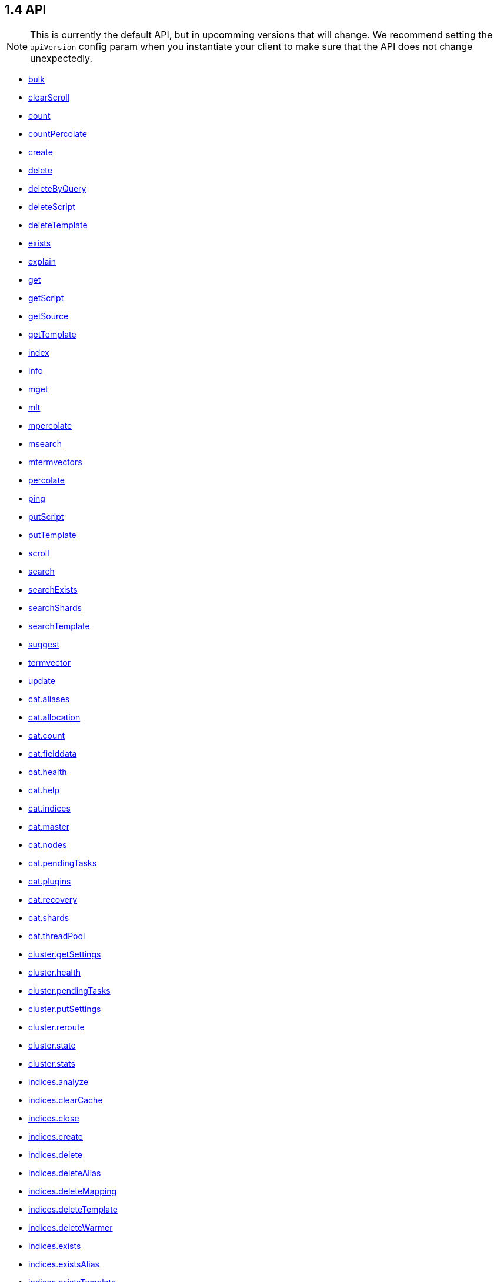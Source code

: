 [[api-reference]]
== 1.4 API


NOTE: This is currently the default API, but in upcomming versions that will change. We recommend setting the `apiVersion` config param when you instantiate your client to make sure that the API does not change unexpectedly.

[[js-api-method-index]]
* <<api-bulk,bulk>>
* <<api-clearscroll,clearScroll>>
* <<api-count,count>>
* <<api-countpercolate,countPercolate>>
* <<api-create,create>>
* <<api-delete,delete>>
* <<api-deletebyquery,deleteByQuery>>
* <<api-deletescript,deleteScript>>
* <<api-deletetemplate,deleteTemplate>>
* <<api-exists,exists>>
* <<api-explain,explain>>
* <<api-get,get>>
* <<api-getscript,getScript>>
* <<api-getsource,getSource>>
* <<api-gettemplate,getTemplate>>
* <<api-index,index>>
* <<api-info,info>>
* <<api-mget,mget>>
* <<api-mlt,mlt>>
* <<api-mpercolate,mpercolate>>
* <<api-msearch,msearch>>
* <<api-mtermvectors,mtermvectors>>
* <<api-percolate,percolate>>
* <<api-ping,ping>>
* <<api-putscript,putScript>>
* <<api-puttemplate,putTemplate>>
* <<api-scroll,scroll>>
* <<api-search,search>>
* <<api-searchexists,searchExists>>
* <<api-searchshards,searchShards>>
* <<api-searchtemplate,searchTemplate>>
* <<api-suggest,suggest>>
* <<api-termvector,termvector>>
* <<api-update,update>>
* <<api-cat-aliases,cat.aliases>>
* <<api-cat-allocation,cat.allocation>>
* <<api-cat-count,cat.count>>
* <<api-cat-fielddata,cat.fielddata>>
* <<api-cat-health,cat.health>>
* <<api-cat-help,cat.help>>
* <<api-cat-indices,cat.indices>>
* <<api-cat-master,cat.master>>
* <<api-cat-nodes,cat.nodes>>
* <<api-cat-pendingtasks,cat.pendingTasks>>
* <<api-cat-plugins,cat.plugins>>
* <<api-cat-recovery,cat.recovery>>
* <<api-cat-shards,cat.shards>>
* <<api-cat-threadpool,cat.threadPool>>
* <<api-cluster-getsettings,cluster.getSettings>>
* <<api-cluster-health,cluster.health>>
* <<api-cluster-pendingtasks,cluster.pendingTasks>>
* <<api-cluster-putsettings,cluster.putSettings>>
* <<api-cluster-reroute,cluster.reroute>>
* <<api-cluster-state,cluster.state>>
* <<api-cluster-stats,cluster.stats>>
* <<api-indices-analyze,indices.analyze>>
* <<api-indices-clearcache,indices.clearCache>>
* <<api-indices-close,indices.close>>
* <<api-indices-create,indices.create>>
* <<api-indices-delete,indices.delete>>
* <<api-indices-deletealias,indices.deleteAlias>>
* <<api-indices-deletemapping,indices.deleteMapping>>
* <<api-indices-deletetemplate,indices.deleteTemplate>>
* <<api-indices-deletewarmer,indices.deleteWarmer>>
* <<api-indices-exists,indices.exists>>
* <<api-indices-existsalias,indices.existsAlias>>
* <<api-indices-existstemplate,indices.existsTemplate>>
* <<api-indices-existstype,indices.existsType>>
* <<api-indices-flush,indices.flush>>
* <<api-indices-get,indices.get>>
* <<api-indices-getalias,indices.getAlias>>
* <<api-indices-getaliases,indices.getAliases>>
* <<api-indices-getfieldmapping,indices.getFieldMapping>>
* <<api-indices-getmapping,indices.getMapping>>
* <<api-indices-getsettings,indices.getSettings>>
* <<api-indices-gettemplate,indices.getTemplate>>
* <<api-indices-getupgrade,indices.getUpgrade>>
* <<api-indices-getwarmer,indices.getWarmer>>
* <<api-indices-open,indices.open>>
* <<api-indices-optimize,indices.optimize>>
* <<api-indices-putalias,indices.putAlias>>
* <<api-indices-putmapping,indices.putMapping>>
* <<api-indices-putsettings,indices.putSettings>>
* <<api-indices-puttemplate,indices.putTemplate>>
* <<api-indices-putwarmer,indices.putWarmer>>
* <<api-indices-recovery,indices.recovery>>
* <<api-indices-refresh,indices.refresh>>
* <<api-indices-segments,indices.segments>>
* <<api-indices-stats,indices.stats>>
* <<api-indices-status,indices.status>>
* <<api-indices-updatealiases,indices.updateAliases>>
* <<api-indices-upgrade,indices.upgrade>>
* <<api-indices-validatequery,indices.validateQuery>>
* <<api-nodes-hotthreads,nodes.hotThreads>>
* <<api-nodes-info,nodes.info>>
* <<api-nodes-shutdown,nodes.shutdown>>
* <<api-nodes-stats,nodes.stats>>
* <<api-snapshot-create,snapshot.create>>
* <<api-snapshot-createrepository,snapshot.createRepository>>
* <<api-snapshot-delete,snapshot.delete>>
* <<api-snapshot-deleterepository,snapshot.deleteRepository>>
* <<api-snapshot-get,snapshot.get>>
* <<api-snapshot-getrepository,snapshot.getRepository>>
* <<api-snapshot-restore,snapshot.restore>>
* <<api-snapshot-status,snapshot.status>>
* <<api-snapshot-verifyrepository,snapshot.verifyRepository>>

[[api-bulk]]
=== `bulk`

[source,js]
--------
client.bulk([params, [callback]])
--------

Perform many index/delete operations in a single API call.

The default method is `POST` and the usual <<api-conventions,params and return values>> apply. See http://www.elasticsearch.org/guide/en/elasticsearch/reference/1.4/docs-bulk.html[the elasticsearch docs] for more about this method.

.Perform three operations in a single request
[source,js]
---------
client.bulk({
  body: [
    // action description
    { index:  { _index: 'myindex', _type: 'mytype', _id: 1 } },
     // the document to index
    { title: 'foo' },
    // action description
    { update: { _index: 'myindex', _type: 'mytype', _id: 2 } },
    // the document to update
    { doc: { title: 'foo' } },
    // action description
    { delete: { _index: 'myindex', _type: 'mytype', _id: 3 } },
    // no document needed for this delete
  ]
}, function (err, resp) {
  // ...
});
---------


==== Params

[horizontal]
`consistency`::
`String` -- Explicit write consistency setting for the operation
Options:::
 * `"one"`
 * `"quorum"`
 * `"all"`

`refresh`::
`Boolean` -- Refresh the index after performing the operation
`[replication=sync]`::
`String` -- Explicitely set the replication type
Options:::
 * `"sync"`
 * `"async"`

`routing`::
`String` -- Specific routing value
`timeout`::
`Date, Number` -- Explicit operation timeout
`type`::
`String` -- Default document type for items which don't provide one
`index`::
`String` -- Default index for items which don't provide one

link:#[back to top]

[[api-clearscroll]]
=== `clearScroll`

[source,js]
--------
client.clearScroll([params, [callback]])
--------

Clear the scroll request created by specifying the scroll parameter to search.

The default method is `DELETE` and the usual <<api-conventions,params and return values>> apply. See http://www.elasticsearch.org/guide/en/elasticsearch/reference/1.4/search-request-scroll.html[the elasticsearch docs] for more about this method.

// no examples


==== Params

[horizontal]
`scrollId`::
`String, String[], Boolean` -- A comma-separated list of scroll IDs to clear

link:#[back to top]

[[api-count]]
=== `count`

[source,js]
--------
client.count([params, [callback]])
--------

Get the number of documents for the cluster, index, type, or a query.

The default method is `POST` and the usual <<api-conventions,params and return values>> apply. See http://www.elasticsearch.org/guide/en/elasticsearch/reference/1.4/search-count.html[the elasticsearch docs] for more about this method.

.Get the number of all documents in the cluster
[source,js]
---------
client.count(function (error, response, status) {
  // check for and handle error
  var count = response.count;
});
---------

.Get the number of documents in an index
[source,js]
---------
client.count({
  index: 'index_name'
}, function (error, response) {
  // ...
});
---------

.Get the number of documents matching a query
[source,js]
---------
client.count({
  index: 'index_name',
  body: {
    filtered: {
      filter: {
        terms: {
          foo: ['bar']
        }
      }
    }
  }
}, function (err, response) {
  // ...
});
---------


==== Params

[horizontal]
`ignoreUnavailable`::
`Boolean` -- Whether specified concrete indices should be ignored when unavailable (missing or closed)
`allowNoIndices`::
`Boolean` -- Whether to ignore if a wildcard indices expression resolves into no concrete indices. (This includes `_all` string or when no indices have been specified)
`[expandWildcards=open]`::
`String` -- Whether to expand wildcard expression to concrete indices that are open, closed or both.
Options:::
 * `"open"`
 * `"closed"`

`minScore`::
`Number` -- Include only documents with a specific `_score` value in the result
`preference`::
`String` -- Specify the node or shard the operation should be performed on (default: random)
`routing`::
`String` -- Specific routing value
`source`::
`String` -- The URL-encoded query definition (instead of using the request body)
`index`::
`String, String[], Boolean` -- A comma-separated list of indices to restrict the results
`type`::
`String, String[], Boolean` -- A comma-separated list of types to restrict the results

link:#[back to top]

[[api-countpercolate]]
=== `countPercolate`

[source,js]
--------
client.countPercolate([params, [callback]])
--------

// no description

The default method is `POST` and the usual <<api-conventions,params and return values>> apply. See http://www.elasticsearch.org/guide/en/elasticsearch/reference/1.4/search-percolate.html[the elasticsearch docs] for more about this method.

// no examples


==== Params

[horizontal]
`routing`::
`String, String[], Boolean` -- A comma-separated list of specific routing values
`preference`::
`String` -- Specify the node or shard the operation should be performed on (default: random)
`ignoreUnavailable`::
`Boolean` -- Whether specified concrete indices should be ignored when unavailable (missing or closed)
`allowNoIndices`::
`Boolean` -- Whether to ignore if a wildcard indices expression resolves into no concrete indices. (This includes `_all` string or when no indices have been specified)
`[expandWildcards=open]`::
`String` -- Whether to expand wildcard expression to concrete indices that are open, closed or both.
Options:::
 * `"open"`
 * `"closed"`

`percolateIndex`::
`String` -- The index to count percolate the document into. Defaults to index.
`percolateType`::
`String` -- The type to count percolate document into. Defaults to type.
`version`::
`Number` -- Explicit version number for concurrency control
`versionType`::
`String` -- Specific version type
Options:::
 * `"internal"`
 * `"external"`
 * `"external_gte"`
 * `"force"`

`index`::
`String` -- The index of the document being count percolated.
`type`::
`String` -- The type of the document being count percolated.
`id`::
`String` -- Substitute the document in the request body with a document that is known by the specified id. On top of the id, the index and type parameter will be used to retrieve the document from within the cluster.

link:#[back to top]

[[api-create]]
=== `create`

[source,js]
--------
client.create([params, [callback]])
--------

Adds a typed JSON document in a specific index, making it searchable. If a document with the same `index`, `type`, and `id` already exists, an error will occur.

The default method is `POST` and the usual <<api-conventions,params and return values>> apply. See http://www.elasticsearch.org/guide/en/elasticsearch/reference/1.4/docs-index_.html[the elasticsearch docs] for more about this method.

.Create a document
[source,js]
---------
client.create({
  index: 'myindex',
  type: 'mytype',
  id: '1',
  body: {
    title: 'Test 1',
    tags: ['y', 'z'],
    published: true,
    published_at: '2013-01-01',
    counter: 1
  }
}, function (error, response) {
  // ...
});
---------


==== Params

[horizontal]
`consistency`::
`String` -- Explicit write consistency setting for the operation
Options:::
 * `"one"`
 * `"quorum"`
 * `"all"`

`parent`::
`String` -- ID of the parent document
`refresh`::
`Boolean` -- Refresh the index after performing the operation
`[replication=sync]`::
`String` -- Specific replication type
Options:::
 * `"sync"`
 * `"async"`

`routing`::
`String` -- Specific routing value
`timeout`::
`Date, Number` -- Explicit operation timeout
`timestamp`::
`Date, Number` -- Explicit timestamp for the document
`ttl`::
`Duration` -- Expiration time for the document
`version`::
`Number` -- Explicit version number for concurrency control
`versionType`::
`String` -- Specific version type
Options:::
 * `"internal"`
 * `"external"`
 * `"external_gte"`
 * `"force"`

`id`::
`String` -- Document ID
`index`::
`String` -- The name of the index
`type`::
`String` -- The type of the document

link:#[back to top]

[[api-delete]]
=== `delete`

[source,js]
--------
client.delete([params, [callback]])
--------

Delete a typed JSON document from a specific index based on its id.

The default method is `DELETE` and the usual <<api-conventions,params and return values>> apply. See http://www.elasticsearch.org/guide/en/elasticsearch/reference/1.4/docs-delete.html[the elasticsearch docs] for more about this method.

.Delete the document `/myindex/mytype/1`
[source,js]
---------
client.delete({
  index: 'myindex',
  type: 'mytype',
  id: '1'
}, function (error, response) {
  // ...
});
---------


==== Params

[horizontal]
`consistency`::
`String` -- Specific write consistency setting for the operation
Options:::
 * `"one"`
 * `"quorum"`
 * `"all"`

`parent`::
`String` -- ID of parent document
`refresh`::
`Boolean` -- Refresh the index after performing the operation
`[replication=sync]`::
`String` -- Specific replication type
Options:::
 * `"sync"`
 * `"async"`

`routing`::
`String` -- Specific routing value
`timeout`::
`Date, Number` -- Explicit operation timeout
`version`::
`Number` -- Explicit version number for concurrency control
`versionType`::
`String` -- Specific version type
Options:::
 * `"internal"`
 * `"external"`
 * `"external_gte"`
 * `"force"`

`id`::
`String` -- The document ID
`index`::
`String` -- The name of the index
`type`::
`String` -- The type of the document

link:#[back to top]

[[api-deletebyquery]]
=== `deleteByQuery`

[source,js]
--------
client.deleteByQuery([params, [callback]])
--------

Delete documents from one or more indices and one or more types based on a query.

The default method is `DELETE` and the usual <<api-conventions,params and return values>> apply. See http://www.elasticsearch.org/guide/en/elasticsearch/reference/1.4/docs-delete-by-query.html[the elasticsearch docs] for more about this method.

.Deleting documents with a simple query
[source,js]
---------
client.deleteByQuery({
  index: 'myindex',
  q: 'test'
}, function (error, response) {
  // ...
});
---------

.Deleting documents using the Query DSL
[source,js]
---------
client.deleteByQuery({
  index: 'posts',
  body: {
    query: {
      term: { published: false }
    }
  }
}, function (error, response) {
  // ...
});
---------


==== Params

[horizontal]
`analyzer`::
`String` -- The analyzer to use for the query string
`consistency`::
`String` -- Specific write consistency setting for the operation
Options:::
 * `"one"`
 * `"quorum"`
 * `"all"`

`[defaultOperator=OR]`::
`String` -- The default operator for query string query (AND or OR)
Options:::
 * `"AND"`
 * `"OR"`

`df`::
`String` -- The field to use as default where no field prefix is given in the query string
`ignoreUnavailable`::
`Boolean` -- Whether specified concrete indices should be ignored when unavailable (missing or closed)
`allowNoIndices`::
`Boolean` -- Whether to ignore if a wildcard indices expression resolves into no concrete indices. (This includes `_all` string or when no indices have been specified)
`[expandWildcards=open]`::
`String` -- Whether to expand wildcard expression to concrete indices that are open, closed or both.
Options:::
 * `"open"`
 * `"closed"`

`[replication=sync]`::
`String` -- Specific replication type
Options:::
 * `"sync"`
 * `"async"`

`q`::
`String` -- Query in the Lucene query string syntax
`routing`::
`String` -- Specific routing value
`source`::
`String` -- The URL-encoded query definition (instead of using the request body)
`timeout`::
`Date, Number` -- Explicit operation timeout
`index`::
`String, String[], Boolean` -- A comma-separated list of indices to restrict the operation; use `_all` to perform the operation on all indices
`type`::
`String, String[], Boolean` -- A comma-separated list of types to restrict the operation

link:#[back to top]

[[api-deletescript]]
=== `deleteScript`

[source,js]
--------
client.deleteScript([params, [callback]])
--------

// no description

The default method is `DELETE` and the usual <<api-conventions,params and return values>> apply. See http://www.elasticsearch.org/guide/en/elasticsearch/reference/master/modules-scripting.html[the elasticsearch docs] for more about this method.

// no examples


==== Params

[horizontal]
`version`::
`Number` -- Explicit version number for concurrency control
`versionType`::
`String` -- Specific version type
Options:::
 * `"internal"`
 * `"external"`
 * `"external_gte"`
 * `"force"`

`id`::
`String` -- Script ID
`lang`::
`String` -- Script language

link:#[back to top]

[[api-deletetemplate]]
=== `deleteTemplate`

[source,js]
--------
client.deleteTemplate([params, [callback]])
--------

// no description

The default method is `DELETE` and the usual <<api-conventions,params and return values>> apply. See http://www.elasticsearch.org/guide/en/elasticsearch/reference/master/search-template.html[the elasticsearch docs] for more about this method.

// no examples


==== Params

[horizontal]
`version`::
`Number` -- Explicit version number for concurrency control
`versionType`::
`String` -- Specific version type
Options:::
 * `"internal"`
 * `"external"`
 * `"external_gte"`
 * `"force"`

`id`::
`String` -- Template ID

link:#[back to top]

[[api-exists]]
=== `exists`

[source,js]
--------
client.exists([params, [callback]])
--------

Returns a boolean indicating whether or not a given document exists.

The default method is `HEAD` and the usual <<api-conventions,params and return values>> apply. See http://www.elasticsearch.org/guide/en/elasticsearch/reference/1.4/docs-get.html[the elasticsearch docs] for more about this method.

.Check that the document `/myindex/mytype/1` exits
[source,js]
---------
client.exists({
  index: 'myindex',
  type: 'mytype',
  id: 1
}, function (error, exists) {
  if (exists === true) {
    // ...
  } else {
    // ...
  }
});
---------


==== Params

[horizontal]
`parent`::
`String` -- The ID of the parent document
`preference`::
`String` -- Specify the node or shard the operation should be performed on (default: random)
`realtime`::
`Boolean` -- Specify whether to perform the operation in realtime or search mode
`refresh`::
`Boolean` -- Refresh the shard containing the document before performing the operation
`routing`::
`String` -- Specific routing value
`id`::
`String` -- The document ID
`index`::
`String` -- The name of the index
`type`::
`String` -- The type of the document (use `_all` to fetch the first document matching the ID across all types)

link:#[back to top]

[[api-explain]]
=== `explain`

[source,js]
--------
client.explain([params, [callback]])
--------

Provides details about a specific document's score in relation to a specific query. It will also tell you if the document matches the specified query. Also check out http://www.elasticsearch.org/guide/en/elasticsearch/reference/current/search-percolate.html[percolaters].

The default method is `POST` and the usual <<api-conventions,params and return values>> apply. See http://www.elasticsearch.org/guide/en/elasticsearch/reference/1.4/search-explain.html[the elasticsearch docs] for more about this method.

.See how a document is scored against a simple query
[source,js]
---------
client.explain({
  // the document to test
  index: 'myindex',
  type: 'mytype',
  id: '1',

  // the query to score it against
  q: 'field:value'
}, function (error, response) {
  // ...
});
---------

.See how a document is scored against a query written in the Query DSL
[source,js]
---------
client.explain({
  index: 'myindex',
  type: 'mytype',
  id: '1',
  body: {
    query: {
      match: { title: 'test' }
    }
  }
}, function (error, response) {
  // ...
});
---------


==== Params

[horizontal]
`analyzeWildcard`::
`Boolean` -- Specify whether wildcards and prefix queries in the query string query should be analyzed (default: false)
`analyzer`::
`String` -- The analyzer for the query string query
`[defaultOperator=OR]`::
`String` -- The default operator for query string query (AND or OR)
Options:::
 * `"AND"`
 * `"OR"`

`df`::
`String` -- The default field for query string query (default: _all)
`fields`::
`String, String[], Boolean` -- A comma-separated list of fields to return in the response
`lenient`::
`Boolean` -- Specify whether format-based query failures (such as providing text to a numeric field) should be ignored
`lowercaseExpandedTerms`::
`Boolean` -- Specify whether query terms should be lowercased
`parent`::
`String` -- The ID of the parent document
`preference`::
`String` -- Specify the node or shard the operation should be performed on (default: random)
`q`::
`String` -- Query in the Lucene query string syntax
`routing`::
`String` -- Specific routing value
`source`::
`String` -- The URL-encoded query definition (instead of using the request body)
`_source`::
`String, String[], Boolean` -- True or false to return the _source field or not, or a list of fields to return
`_sourceExclude`::
`String, String[], Boolean` -- A list of fields to exclude from the returned _source field
`_sourceInclude`::
`String, String[], Boolean` -- A list of fields to extract and return from the _source field
`id`::
`String` -- The document ID
`index`::
`String` -- The name of the index
`type`::
`String` -- The type of the document

link:#[back to top]

[[api-get]]
=== `get`

[source,js]
--------
client.get([params, [callback]])
--------

Get a typed JSON document from the index based on its id.

The default method is `GET` and the usual <<api-conventions,params and return values>> apply. See http://www.elasticsearch.org/guide/en/elasticsearch/reference/1.4/docs-get.html[the elasticsearch docs] for more about this method.

.Get `/myindex/mytype/1`
[source,js]
---------
client.get({
  index: 'myindex',
  type: 'mytype',
  id: 1
}, function (error, response) {
  // ...
});
---------


==== Params

[horizontal]
`fields`::
`String, String[], Boolean` -- A comma-separated list of fields to return in the response
`parent`::
`String` -- The ID of the parent document
`preference`::
`String` -- Specify the node or shard the operation should be performed on (default: random)
`realtime`::
`Boolean` -- Specify whether to perform the operation in realtime or search mode
`refresh`::
`Boolean` -- Refresh the shard containing the document before performing the operation
`routing`::
`String` -- Specific routing value
`_source`::
`String, String[], Boolean` -- True or false to return the _source field or not, or a list of fields to return
`_sourceExclude`::
`String, String[], Boolean` -- A list of fields to exclude from the returned _source field
`_sourceInclude`::
`String, String[], Boolean` -- A list of fields to extract and return from the _source field
`version`::
`Number` -- Explicit version number for concurrency control
`versionType`::
`String` -- Specific version type
Options:::
 * `"internal"`
 * `"external"`
 * `"external_gte"`
 * `"force"`

`id`::
`String` -- The document ID
`index`::
`String` -- The name of the index
`type`::
`String` -- The type of the document (use `_all` to fetch the first document matching the ID across all types)

link:#[back to top]

[[api-getscript]]
=== `getScript`

[source,js]
--------
client.getScript([params, [callback]])
--------

// no description

The default method is `GET` and the usual <<api-conventions,params and return values>> apply. See http://www.elasticsearch.org/guide/en/elasticsearch/reference/master/modules-scripting.html[the elasticsearch docs] for more about this method.

// no examples


==== Params

[horizontal]
`version`::
`Number` -- Explicit version number for concurrency control
`versionType`::
`String` -- Specific version type
Options:::
 * `"internal"`
 * `"external"`
 * `"external_gte"`
 * `"force"`

`id`::
`String` -- Script ID
`lang`::
`String` -- Script language

link:#[back to top]

[[api-getsource]]
=== `getSource`

[source,js]
--------
client.getSource([params, [callback]])
--------

Get the source of a document by its index, type and id.


The default method is `GET` and the usual <<api-conventions,params and return values>> apply. See http://www.elasticsearch.org/guide/en/elasticsearch/reference/1.4/docs-get.html[the elasticsearch docs] for more about this method.

// no examples


==== Params

[horizontal]
`parent`::
`String` -- The ID of the parent document
`preference`::
`String` -- Specify the node or shard the operation should be performed on (default: random)
`realtime`::
`Boolean` -- Specify whether to perform the operation in realtime or search mode
`refresh`::
`Boolean` -- Refresh the shard containing the document before performing the operation
`routing`::
`String` -- Specific routing value
`_source`::
`String, String[], Boolean` -- True or false to return the _source field or not, or a list of fields to return
`_sourceExclude`::
`String, String[], Boolean` -- A list of fields to exclude from the returned _source field
`_sourceInclude`::
`String, String[], Boolean` -- A list of fields to extract and return from the _source field
`version`::
`Number` -- Explicit version number for concurrency control
`versionType`::
`String` -- Specific version type
Options:::
 * `"internal"`
 * `"external"`
 * `"external_gte"`
 * `"force"`

`id`::
`String` -- The document ID
`index`::
`String` -- The name of the index
`type`::
`String` -- The type of the document; use `_all` to fetch the first document matching the ID across all types

link:#[back to top]

[[api-gettemplate]]
=== `getTemplate`

[source,js]
--------
client.getTemplate([params, [callback]])
--------

// no description

The default method is `GET` and the usual <<api-conventions,params and return values>> apply. See http://www.elasticsearch.org/guide/en/elasticsearch/reference/master/search-template.html[the elasticsearch docs] for more about this method.

// no examples


==== Params

[horizontal]
`version`::
`Number` -- Explicit version number for concurrency control
`versionType`::
`String` -- Specific version type
Options:::
 * `"internal"`
 * `"external"`
 * `"external_gte"`
 * `"force"`

`id`::
`String` -- Template ID

link:#[back to top]

[[api-index]]
=== `index`

[source,js]
--------
client.index([params, [callback]])
--------

Stores a typed JSON document in an index, making it searchable. When the `id` param is not set, a unique id will be auto-generated. When you specify an `id` either a new document will be created, or an existing document will be updated. To enforce "put-if-absent" behavior set the `opType` to `"create"` or use the `create()` method.

Optimistic concurrency control is performed, when the `version` argument is specified. By default, no version checks are performed.

By default, the document will be available for `get()` actions immediately, but will only be available for searching after an index refresh (which can happen automatically or manually). See <<api-indices-refresh>>.


The default method is `POST` and the usual <<api-conventions,params and return values>> apply. See http://www.elasticsearch.org/guide/en/elasticsearch/reference/1.4/docs-index_.html[the elasticsearch docs] for more about this method.

.Create or update a document
[source,js]
---------
client.index({
  index: 'myindex',
  type: 'mytype',
  id: '1',
  body: {
    title: 'Test 1',
    tags: ['y', 'z'],
    published: true,
  }
}, function (error, response) {

});
---------


==== Params

[horizontal]
`consistency`::
`String` -- Explicit write consistency setting for the operation
Options:::
 * `"one"`
 * `"quorum"`
 * `"all"`

`parent`::
`String` -- ID of the parent document
`refresh`::
`Boolean` -- Refresh the index after performing the operation
`[replication=sync]`::
`String` -- Specific replication type
Options:::
 * `"sync"`
 * `"async"`

`routing`::
`String` -- Specific routing value
`timeout`::
`Date, Number` -- Explicit operation timeout
`timestamp`::
`Date, Number` -- Explicit timestamp for the document
`ttl`::
`Duration` -- Expiration time for the document
`version`::
`Number` -- Explicit version number for concurrency control
`versionType`::
`String` -- Specific version type
Options:::
 * `"internal"`
 * `"external"`
 * `"external_gte"`
 * `"force"`

`id`::
`String` -- Document ID
`index`::
`String` -- The name of the index
`type`::
`String` -- The type of the document

link:#[back to top]

[[api-info]]
=== `info`

[source,js]
--------
client.info([params, [callback]])
--------

Get basic info from the current cluster.

The default method is `GET` and the usual <<api-conventions,params and return values>> apply. See http://www.elasticsearch.org/guide/[the elasticsearch docs] for more about this method.

// no examples



[[api-mget]]
=== `mget`

[source,js]
--------
client.mget([params, [callback]])
--------

Get multiple documents based on an index, type (optional) and ids. The body required by mget can take two forms: an array of document locations, or an array of document ids.

The default method is `POST` and the usual <<api-conventions,params and return values>> apply. See http://www.elasticsearch.org/guide/en/elasticsearch/reference/1.4/docs-multi-get.html[the elasticsearch docs] for more about this method.

.An array of doc locations. Useful for getting documents from different indices.
[source,js]
---------
client.mget({
  body: {
    docs: [
      { _index: 'indexA', _type: 'typeA', _id: '1' },
      { _index: 'indexB', _type: 'typeB', _id: '1' },
      { _index: 'indexC', _type: 'typeC', _id: '1' }
    ]
  }
}, function(error, response){
  // ...
});
---------

.An array of ids. You must also specify the `index` and `type` that apply to all of the ids.
[source,js]
---------
client.mget({
  index: 'myindex',
  type: 'mytype',
  body: {
    ids: [1, 2, 3]
  }
}, function(error, response){
  // ...
});
---------


==== Params

[horizontal]
`fields`::
`String, String[], Boolean` -- A comma-separated list of fields to return in the response
`preference`::
`String` -- Specify the node or shard the operation should be performed on (default: random)
`realtime`::
`Boolean` -- Specify whether to perform the operation in realtime or search mode
`refresh`::
`Boolean` -- Refresh the shard containing the document before performing the operation
`_source`::
`String, String[], Boolean` -- True or false to return the _source field or not, or a list of fields to return
`_sourceExclude`::
`String, String[], Boolean` -- A list of fields to exclude from the returned _source field
`_sourceInclude`::
`String, String[], Boolean` -- A list of fields to extract and return from the _source field
`index`::
`String` -- The name of the index
`type`::
`String` -- The type of the document

link:#[back to top]

[[api-mlt]]
=== `mlt`

[source,js]
--------
client.mlt([params, [callback]])
--------

(more like this) Gets more documents that are “like” the document specified using `index`, `type`, and `id`.

The default method is `POST` and the usual <<api-conventions,params and return values>> apply. See http://www.elasticsearch.org/guide/en/elasticsearch/reference/1.4/search-more-like-this.html[the elasticsearch docs] for more about this method.

.Search for similar documents using the `title` property of document `myindex/mytype/1`
[source,js]
---------
client.mlt({
  index: 'myindex',
  type: 'mytype',
  id: 1,
  mlt_fields: 'title'
}, function (errors, response) {
  // ...
});
---------


==== Params

[horizontal]
`boostTerms`::
`Number` -- The boost factor
`maxDocFreq`::
`Number` -- The word occurrence frequency as count: words with higher occurrence in the corpus will be ignored
`maxQueryTerms`::
`Number` -- The maximum query terms to be included in the generated query
`maxWordLength`::
`Number` -- The minimum length of the word: longer words will be ignored
`minDocFreq`::
`Number` -- The word occurrence frequency as count: words with lower occurrence in the corpus will be ignored
`minTermFreq`::
`Number` -- The term frequency as percent: terms with lower occurence in the source document will be ignored
`minWordLength`::
`Number` -- The minimum length of the word: shorter words will be ignored
`mltFields`::
`String, String[], Boolean` -- Specific fields to perform the query against
`percentTermsToMatch`::
`Number` -- How many terms have to match in order to consider the document a match (default: 0.3)
`routing`::
`String` -- Specific routing value
`searchFrom`::
`Number` -- The offset from which to return results
`searchIndices`::
`String, String[], Boolean` -- A comma-separated list of indices to perform the query against (default: the index containing the document)
`searchScroll`::
`String` -- A scroll search request definition
`searchSize`::
`Number` -- The number of documents to return (default: 10)
`searchSource`::
`String` -- A specific search request definition (instead of using the request body)
`searchType`::
`String` -- Specific search type (eg. `dfs_then_fetch`, `count`, etc)
`searchTypes`::
`String, String[], Boolean` -- A comma-separated list of types to perform the query against (default: the same type as the document)
`stopWords`::
`String, String[], Boolean` -- A list of stop words to be ignored
`id`::
`String` -- The document ID
`index`::
`String` -- The name of the index
`type`::
`String` -- The type of the document (use `_all` to fetch the first document matching the ID across all types)

link:#[back to top]

[[api-mpercolate]]
=== `mpercolate`

[source,js]
--------
client.mpercolate([params, [callback]])
--------

// no description

The default method is `POST` and the usual <<api-conventions,params and return values>> apply. See http://www.elasticsearch.org/guide/en/elasticsearch/reference/1.4/search-percolate.html[the elasticsearch docs] for more about this method.

// no examples


==== Params

[horizontal]
`ignoreUnavailable`::
`Boolean` -- Whether specified concrete indices should be ignored when unavailable (missing or closed)
`allowNoIndices`::
`Boolean` -- Whether to ignore if a wildcard indices expression resolves into no concrete indices. (This includes `_all` string or when no indices have been specified)
`[expandWildcards=open]`::
`String` -- Whether to expand wildcard expression to concrete indices that are open, closed or both.
Options:::
 * `"open"`
 * `"closed"`

`index`::
`String` -- The index of the document being count percolated to use as default
`type`::
`String` -- The type of the document being percolated to use as default.

link:#[back to top]

[[api-msearch]]
=== `msearch`

[source,js]
--------
client.msearch([params, [callback]])
--------

Execute several search requests within the same request.

The default method is `POST` and the usual <<api-conventions,params and return values>> apply. See http://www.elasticsearch.org/guide/en/elasticsearch/reference/1.4/search-multi-search.html[the elasticsearch docs] for more about this method.

.Perform multiple different searches, the body is made up of meta/data pairs
[source,js]
---------
client.msearch({
  body: [
    // match all query, on all indices and types
    {}
    { query: { match_all: {} } },

    // query_string query, on index/mytype
    { index: 'myindex', type: 'mytype' },
    { query: { query_string: { query: '"Test 1"' } } }
  ]
});
---------


==== Params

[horizontal]
`searchType`::
`String` -- Search operation type
Options:::
 * `"query_then_fetch"`
 * `"query_and_fetch"`
 * `"dfs_query_then_fetch"`
 * `"dfs_query_and_fetch"`
 * `"count"`
 * `"scan"`

`index`::
`String, String[], Boolean` -- A comma-separated list of index names to use as default
`type`::
`String, String[], Boolean` -- A comma-separated list of document types to use as default

link:#[back to top]

[[api-mtermvectors]]
=== `mtermvectors`

[source,js]
--------
client.mtermvectors([params, [callback]])
--------

// no description

The default method is `POST` and the usual <<api-conventions,params and return values>> apply. See http://www.elasticsearch.org/guide/en/elasticsearch/reference/1.4/docs-multi-termvectors.html[the elasticsearch docs] for more about this method.

// no examples


==== Params

[horizontal]
`ids`::
`String, String[], Boolean` -- A comma-separated list of documents ids. You must define ids as parameter or set "ids" or "docs" in the request body
`termStatistics`::
`Boolean` -- Specifies if total term frequency and document frequency should be returned. Applies to all returned documents unless otherwise specified in body "params" or "docs".
`[fieldStatistics=true]`::
`Boolean` -- Specifies if document count, sum of document frequencies and sum of total term frequencies should be returned. Applies to all returned documents unless otherwise specified in body "params" or "docs".
`fields`::
`String, String[], Boolean` -- A comma-separated list of fields to return. Applies to all returned documents unless otherwise specified in body "params" or "docs".
`[offsets=true]`::
`Boolean` -- Specifies if term offsets should be returned. Applies to all returned documents unless otherwise specified in body "params" or "docs".
`[positions=true]`::
`Boolean` -- Specifies if term positions should be returned. Applies to all returned documents unless otherwise specified in body "params" or "docs".
`[payloads=true]`::
`Boolean` -- Specifies if term payloads should be returned. Applies to all returned documents unless otherwise specified in body "params" or "docs".
`preference`::
`String` -- Specify the node or shard the operation should be performed on (default: random) .Applies to all returned documents unless otherwise specified in body "params" or "docs".
`routing`::
`String` -- Specific routing value. Applies to all returned documents unless otherwise specified in body "params" or "docs".
`parent`::
`String` -- Parent id of documents. Applies to all returned documents unless otherwise specified in body "params" or "docs".
`index`::
`String` -- The index in which the document resides.
`type`::
`String` -- The type of the document.

link:#[back to top]

[[api-percolate]]
=== `percolate`

[source,js]
--------
client.percolate([params, [callback]])
--------

Match a document against registered percolator queries.

The default method is `POST` and the usual <<api-conventions,params and return values>> apply. See http://www.elasticsearch.org/guide/en/elasticsearch/reference/1.4/search-percolate.html[the elasticsearch docs] for more about this method.

.First, Register queries named “alert-1” and “alert-2” for the “myindex” index
[source,js]
---------
client.index({
  index: '_percolator',
  type: 'myindex',
  id: 'alert-1',
  body: {
    // This query will be run against documents sent to percolate
    query: {
      query_string: {
        query: 'foo'
      }
    }
  }
}, function (error, response) {
  // ...
});

client.index({
  index: '_percolator',
  type: 'myindex',
  id: 'alert-2',
  body: {
    // This query will also be run against documents sent to percolate
    query: {
      query_string: {
        query: 'bar'
      }
    }
  }
}, function (error, response) {
  // ...
});
---------

.Then you can send documents to learn which query `_percolator` queries they match
[source,js]
---------
client.percolate({
  index: 'myindex',
  body: {
    doc: {
      title: "Foo"
    }
  }
}, function (error, response) {
  // response would equal
  // {
  //   ok:true,
  //   matches: [ "alert-1" ]
  // }
});

client.percolate({
  index: 'myindex',
  body: {
    doc: {
      title: "Foo Bar"
    }
  }
}, function (error, response) {
  // response would equal
  // {
  //   ok:true,
  //   matches: [ "alert-1", "alert-2" ]
  // }
});
---------


==== Params

[horizontal]
`routing`::
`String, String[], Boolean` -- A comma-separated list of specific routing values
`preference`::
`String` -- Specify the node or shard the operation should be performed on (default: random)
`ignoreUnavailable`::
`Boolean` -- Whether specified concrete indices should be ignored when unavailable (missing or closed)
`allowNoIndices`::
`Boolean` -- Whether to ignore if a wildcard indices expression resolves into no concrete indices. (This includes `_all` string or when no indices have been specified)
`[expandWildcards=open]`::
`String` -- Whether to expand wildcard expression to concrete indices that are open, closed or both.
Options:::
 * `"open"`
 * `"closed"`

`percolateFormat`::
`String` -- Return an array of matching query IDs instead of objects
Options:::
 * `"ids"`

`percolateIndex`::
`String` -- The index to percolate the document into. Defaults to index.
`percolateType`::
`String` -- The type to percolate document into. Defaults to type.
`percolateRouting`::
`String` -- The routing value to use when percolating the existing document.
`percolatePreference`::
`String` -- Which shard to prefer when executing the percolate request.
`version`::
`Number` -- Explicit version number for concurrency control
`versionType`::
`String` -- Specific version type
Options:::
 * `"internal"`
 * `"external"`
 * `"external_gte"`
 * `"force"`

`index`::
`String` -- The index of the document being percolated.
`type`::
`String` -- The type of the document being percolated.
`id`::
`String` -- Substitute the document in the request body with a document that is known by the specified id. On top of the id, the index and type parameter will be used to retrieve the document from within the cluster.

link:#[back to top]

[[api-ping]]
=== `ping`

[source,js]
--------
client.ping([params, [callback]])
--------

// no description

The default method is `HEAD` and the usual <<api-conventions,params and return values>> apply. See http://www.elasticsearch.org/guide/[the elasticsearch docs] for more about this method.

// no examples



[[api-putscript]]
=== `putScript`

[source,js]
--------
client.putScript([params, [callback]])
--------

// no description

The default method is `PUT` and the usual <<api-conventions,params and return values>> apply. See http://www.elasticsearch.org/guide/en/elasticsearch/reference/master/modules-scripting.html[the elasticsearch docs] for more about this method.

// no examples


==== Params

[horizontal]
`[opType=index]`::
`String` -- Explicit operation type
Options:::
 * `"index"`
 * `"create"`

`version`::
`Number` -- Explicit version number for concurrency control
`versionType`::
`String` -- Specific version type
Options:::
 * `"internal"`
 * `"external"`
 * `"external_gte"`
 * `"force"`

`id`::
`String` -- Script ID
`lang`::
`String` -- Script language

link:#[back to top]

[[api-puttemplate]]
=== `putTemplate`

[source,js]
--------
client.putTemplate([params, [callback]])
--------

// no description

The default method is `PUT` and the usual <<api-conventions,params and return values>> apply. See http://www.elasticsearch.org/guide/en/elasticsearch/reference/master/search-template.html[the elasticsearch docs] for more about this method.

// no examples


==== Params

[horizontal]
`[opType=index]`::
`String` -- Explicit operation type
Options:::
 * `"index"`
 * `"create"`

`version`::
`Number` -- Explicit version number for concurrency control
`versionType`::
`String` -- Specific version type
Options:::
 * `"internal"`
 * `"external"`
 * `"external_gte"`
 * `"force"`

`id`::
`String` -- Template ID

link:#[back to top]

[[api-scroll]]
=== `scroll`

[source,js]
--------
client.scroll([params, [callback]])
--------

Scroll a search request (retrieve the next set of results) after specifying the scroll parameter in a `search()` call.

The default method is `POST` and the usual <<api-conventions,params and return values>> apply. See http://www.elasticsearch.org/guide/en/elasticsearch/reference/1.4/search-request-scroll.html[the elasticsearch docs] for more about this method.

.Collect every title in the index that contains the word "test"
[source,js]
---------
var allTitles = [];

// first we do a search, and specify a scroll timeout
client.search({
  index: 'myindex',
  // Set to 30 seconds because we are calling right back
  scroll: '30s',
  fields: ['title'],
  q: 'title:test'
}, function getMoreUntilDone(error, response) {
  // collect the title from each response
  response.hits.hits.forEach(function (hit) {
    allTitles.push(hit.fields.title);
  });

  if (response.hits.total !== allTitles.length) {
    // now we can call scroll over and over
    client.scroll({
      scrollId: response._scroll_id,
      scroll: '30s'
    }, getMoreUntilDone);
  } else {
    console.log('every "test" title', allTitles);
  }
});
---------


==== Params

[horizontal]
`scroll`::
`Duration` -- Specify how long a consistent view of the index should be maintained for scrolled search
`scrollId`::
`String` -- The scroll ID

link:#[back to top]

[[api-search]]
=== `search`

[source,js]
--------
client.search([params, [callback]])
--------

Return documents matching a query, aggregations/facets, highlighted snippets, suggestions, and more. Write your queries as either http://www.elasticsearch.org/guide/en/elasticsearch/reference/current/search-uri-request.html[simple query strings] in the `q` parameter, or by specifying a http://www.elasticsearch.org/guide/en/elasticsearch/reference/current/search-request-body.html[full request definition] using the http://www.elasticsearch.org/guide/en/elasticsearch/reference/current/query-dsl.html[Elasticsearch Query DSL] in the `body` parameter.

TIP: https://github.com/fullscale/elastic.js[elastic.js] or https://github.com/holidayextras/esq[esq] can be used to make building query bodies easier.



The default method is `POST` and the usual <<api-conventions,params and return values>> apply. See http://www.elasticsearch.org/guide/en/elasticsearch/reference/1.4/search-search.html[the elasticsearch docs] for more about this method.

.Search with a simple query string query
[source,js]
---------
client.search({
  index: 'myindex',
  q: 'title:test'
}, function (error, response) {
  // ...
});
---------

.Passing a full request definition in the Elasticsearch's Query DSL as a `Hash`
[source,js]
---------
client.search({
  index: 'myindex',
  body: {
    query: {
      match: {
        title: 'test'
      }
    },
    facets: {
      tags: {
        terms: {
          field: 'tags'
        }
      }
    }
  }
}, function (error, response) {
  // ...
}):
---------


==== Params

[horizontal]
`analyzer`::
`String` -- The analyzer to use for the query string
`analyzeWildcard`::
`Boolean` -- Specify whether wildcard and prefix queries should be analyzed (default: false)
`[defaultOperator=OR]`::
`String` -- The default operator for query string query (AND or OR)
Options:::
 * `"AND"`
 * `"OR"`

`df`::
`String` -- The field to use as default where no field prefix is given in the query string
`explain`::
`Boolean` -- Specify whether to return detailed information about score computation as part of a hit
`fields`::
`String, String[], Boolean` -- A comma-separated list of fields to return as part of a hit
`from`::
`Number` -- Starting offset (default: 0)
`ignoreUnavailable`::
`Boolean` -- Whether specified concrete indices should be ignored when unavailable (missing or closed)
`allowNoIndices`::
`Boolean` -- Whether to ignore if a wildcard indices expression resolves into no concrete indices. (This includes `_all` string or when no indices have been specified)
`[expandWildcards=open]`::
`String` -- Whether to expand wildcard expression to concrete indices that are open, closed or both.
Options:::
 * `"open"`
 * `"closed"`

`indicesBoost`::
`String, String[], Boolean` -- Comma-separated list of index boosts
`lenient`::
`Boolean` -- Specify whether format-based query failures (such as providing text to a numeric field) should be ignored
`lowercaseExpandedTerms`::
`Boolean` -- Specify whether query terms should be lowercased
`preference`::
`String` -- Specify the node or shard the operation should be performed on (default: random)
`q`::
`String` -- Query in the Lucene query string syntax
`routing`::
`String, String[], Boolean` -- A comma-separated list of specific routing values
`scroll`::
`Duration` -- Specify how long a consistent view of the index should be maintained for scrolled search
`searchType`::
`String` -- Search operation type
Options:::
 * `"query_then_fetch"`
 * `"query_and_fetch"`
 * `"dfs_query_then_fetch"`
 * `"dfs_query_and_fetch"`
 * `"count"`
 * `"scan"`

`size`::
`Number` -- Number of hits to return (default: 10)
`sort`::
`String, String[], Boolean` -- A comma-separated list of <field>:<direction> pairs
`source`::
`String` -- The URL-encoded request definition using the Query DSL (instead of using request body)
`_source`::
`String, String[], Boolean` -- True or false to return the _source field or not, or a list of fields to return
`_sourceExclude`::
`String, String[], Boolean` -- A list of fields to exclude from the returned _source field
`_sourceInclude`::
`String, String[], Boolean` -- A list of fields to extract and return from the _source field
`terminateAfter`::
`Number` -- The maximum number of documents to collect for each shard, upon reaching which the query execution will terminate early.
`stats`::
`String, String[], Boolean` -- Specific 'tag' of the request for logging and statistical purposes
`suggestField`::
`String` -- Specify which field to use for suggestions
`[suggestMode=missing]`::
`String` -- Specify suggest mode
Options:::
 * `"missing"`
 * `"popular"`
 * `"always"`

`suggestSize`::
`Number` -- How many suggestions to return in response
`suggestText`::
`Text` -- The source text for which the suggestions should be returned
`timeout`::
`Date, Number` -- Explicit operation timeout
`trackScores`::
`Boolean` -- Whether to calculate and return scores even if they are not used for sorting
`version`::
`Boolean` -- Specify whether to return document version as part of a hit
`queryCache`::
`Boolean` -- Specify if query cache should be used for this request or not, defaults to index level setting
`index`::
`String, String[], Boolean` -- A comma-separated list of index names to search; use `_all` or empty string to perform the operation on all indices
`type`::
`String, String[], Boolean` -- A comma-separated list of document types to search; leave empty to perform the operation on all types

link:#[back to top]

[[api-searchexists]]
=== `searchExists`

[source,js]
--------
client.searchExists([params, [callback]])
--------

// no description

The default method is `POST` and the usual <<api-conventions,params and return values>> apply. See http://www.elasticsearch.org/guide/en/elasticsearch/reference/master/search-exists.html[the elasticsearch docs] for more about this method.

// no examples


==== Params

[horizontal]
`ignoreUnavailable`::
`Boolean` -- Whether specified concrete indices should be ignored when unavailable (missing or closed)
`allowNoIndices`::
`Boolean` -- Whether to ignore if a wildcard indices expression resolves into no concrete indices. (This includes `_all` string or when no indices have been specified)
`[expandWildcards=open]`::
`String` -- Whether to expand wildcard expression to concrete indices that are open, closed or both.
Options:::
 * `"open"`
 * `"closed"`

`minScore`::
`Number` -- Include only documents with a specific `_score` value in the result
`preference`::
`String` -- Specify the node or shard the operation should be performed on (default: random)
`routing`::
`String` -- Specific routing value
`source`::
`String` -- The URL-encoded query definition (instead of using the request body)
`index`::
`String, String[], Boolean` -- A comma-separated list of indices to restrict the results
`type`::
`String, String[], Boolean` -- A comma-separated list of types to restrict the results

link:#[back to top]

[[api-searchshards]]
=== `searchShards`

[source,js]
--------
client.searchShards([params, [callback]])
--------

// no description

The default method is `POST` and the usual <<api-conventions,params and return values>> apply. See http://www.elasticsearch.org/guide/en/elasticsearch/reference/master/search-shards.html[the elasticsearch docs] for more about this method.

// no examples


==== Params

[horizontal]
`preference`::
`String` -- Specify the node or shard the operation should be performed on (default: random)
`routing`::
`String` -- Specific routing value
`local`::
`Boolean` -- Return local information, do not retrieve the state from master node (default: false)
`ignoreUnavailable`::
`Boolean` -- Whether specified concrete indices should be ignored when unavailable (missing or closed)
`allowNoIndices`::
`Boolean` -- Whether to ignore if a wildcard indices expression resolves into no concrete indices. (This includes `_all` string or when no indices have been specified)
`[expandWildcards=open]`::
`String` -- Whether to expand wildcard expression to concrete indices that are open, closed or both.
Options:::
 * `"open"`
 * `"closed"`

`index`::
`String` -- The name of the index
`type`::
`String` -- The type of the document

link:#[back to top]

[[api-searchtemplate]]
=== `searchTemplate`

[source,js]
--------
client.searchTemplate([params, [callback]])
--------

// no description

The default method is `POST` and the usual <<api-conventions,params and return values>> apply. See http://www.elasticsearch.org/guide/en/elasticsearch/reference/current/search-template.html[the elasticsearch docs] for more about this method.

// no examples


==== Params

[horizontal]
`ignoreUnavailable`::
`Boolean` -- Whether specified concrete indices should be ignored when unavailable (missing or closed)
`allowNoIndices`::
`Boolean` -- Whether to ignore if a wildcard indices expression resolves into no concrete indices. (This includes `_all` string or when no indices have been specified)
`[expandWildcards=open]`::
`String` -- Whether to expand wildcard expression to concrete indices that are open, closed or both.
Options:::
 * `"open"`
 * `"closed"`

`preference`::
`String` -- Specify the node or shard the operation should be performed on (default: random)
`routing`::
`String, String[], Boolean` -- A comma-separated list of specific routing values
`scroll`::
`Duration` -- Specify how long a consistent view of the index should be maintained for scrolled search
`searchType`::
`String` -- Search operation type
Options:::
 * `"query_then_fetch"`
 * `"query_and_fetch"`
 * `"dfs_query_then_fetch"`
 * `"dfs_query_and_fetch"`
 * `"count"`
 * `"scan"`

`index`::
`String, String[], Boolean` -- A comma-separated list of index names to search; use `_all` or empty string to perform the operation on all indices
`type`::
`String, String[], Boolean` -- A comma-separated list of document types to search; leave empty to perform the operation on all types

link:#[back to top]

[[api-suggest]]
=== `suggest`

[source,js]
--------
client.suggest([params, [callback]])
--------

The suggest feature suggests similar looking terms based on a provided text by using a specific suggester.

The default method is `POST` and the usual <<api-conventions,params and return values>> apply. See http://www.elasticsearch.org/guide/en/elasticsearch/reference/1.4/search-suggesters.html[the elasticsearch docs] for more about this method.

.Return query terms suggestions (“auto-correction”)
[source,js]
---------
client.suggest({
index: 'myindex',
body: {
  mysuggester: {
    text: 'tset',
    term: {
      field: 'title'
    }
  }
}
}, function (error, response) {
// response will be formatted like so:
//
// {
//   ...
//   mysuggester: [
//     {
//       text: "tset",
//       ...
//       options: [
//         {
//           text: "test",
//           score: 0.75,
//           freq: 5
//         }
//       ]
//     }
//   ]
// }
});
---------


==== Params

[horizontal]
`ignoreUnavailable`::
`Boolean` -- Whether specified concrete indices should be ignored when unavailable (missing or closed)
`allowNoIndices`::
`Boolean` -- Whether to ignore if a wildcard indices expression resolves into no concrete indices. (This includes `_all` string or when no indices have been specified)
`[expandWildcards=open]`::
`String` -- Whether to expand wildcard expression to concrete indices that are open, closed or both.
Options:::
 * `"open"`
 * `"closed"`

`preference`::
`String` -- Specify the node or shard the operation should be performed on (default: random)
`routing`::
`String` -- Specific routing value
`source`::
`String` -- The URL-encoded request definition (instead of using request body)
`index`::
`String, String[], Boolean` -- A comma-separated list of index names to restrict the operation; use `_all` or empty string to perform the operation on all indices

link:#[back to top]

[[api-termvector]]
=== `termvector`

[source,js]
--------
client.termvector([params, [callback]])
--------

// no description

The default method is `POST` and the usual <<api-conventions,params and return values>> apply. See http://www.elasticsearch.org/guide/en/elasticsearch/reference/1.4/docs-termvectors.html[the elasticsearch docs] for more about this method.

// no examples


==== Params

[horizontal]
`termStatistics`::
`Boolean` -- Specifies if total term frequency and document frequency should be returned.
`[fieldStatistics=true]`::
`Boolean` -- Specifies if document count, sum of document frequencies and sum of total term frequencies should be returned.
`fields`::
`String, String[], Boolean` -- A comma-separated list of fields to return.
`[offsets=true]`::
`Boolean` -- Specifies if term offsets should be returned.
`[positions=true]`::
`Boolean` -- Specifies if term positions should be returned.
`[payloads=true]`::
`Boolean` -- Specifies if term payloads should be returned.
`preference`::
`String` -- Specify the node or shard the operation should be performed on (default: random).
`routing`::
`String` -- Specific routing value.
`parent`::
`String` -- Parent id of documents.
`index`::
`String` -- The index in which the document resides.
`type`::
`String` -- The type of the document.
`id`::
`String` -- The id of the document, when not specified a doc param should be supplied.

link:#[back to top]

[[api-update]]
=== `update`

[source,js]
--------
client.update([params, [callback]])
--------

Update parts of a document. The required body parameter can contain one of two things:

  * a partial document, which will be merged with the existing one.
  * a `script` which will update the document content

The default method is `POST` and the usual <<api-conventions,params and return values>> apply. See http://www.elasticsearch.org/guide/en/elasticsearch/reference/1.4/docs-update.html[the elasticsearch docs] for more about this method.

.Update document title using partial document
[source,js]
---------
client.update({
  index: 'myindex',
  type: 'mytype',
  id: '1',
  body: {
    // put the partial document under the `doc` key
    doc: {
      title: 'Updated'
    }
  }
}, function (error, response) {
  // ...
})
---------

.Add a tag to document `tags` property using a `script`
[source,js]
---------
client.update({
  index: 'myindex',
  type: 'mytype',
  id: '1',
  body: {
    script: 'ctx._source.tags += tag',
    params: { tag: 'some new tag' }
  }
}, function (error, response) {
  // ...
});
---------

.Increment a document counter by 1 or initialize it, when the document does not exist
[source,js]
---------
client.update({
  index: 'myindex',
  type: 'mytype',
  id: '666',
  body: {
    script: 'ctx._source.counter += 1',
    upsert: {
      counter: 1
    }
  }
}, function (error, response) {
  // ...
})
---------

.Delete a document if it's tagged “to-delete”
[source,js]
---------
client.update({
  index: 'myindex',
  type: 'mytype',
  id: '1',
  body: {
    script: 'ctx._source.tags.contains(tag) ? ctx.op = "delete" : ctx.op = "none"',
    params: {
      tag: 'to-delete'
    }
  }
}, function (error, response) {
  // ...
});
---------


==== Params

[horizontal]
`consistency`::
`String` -- Explicit write consistency setting for the operation
Options:::
 * `"one"`
 * `"quorum"`
 * `"all"`

`fields`::
`String, String[], Boolean` -- A comma-separated list of fields to return in the response
`lang`::
`String` -- The script language (default: groovy)
`parent`::
`String` -- ID of the parent document
`refresh`::
`Boolean` -- Refresh the index after performing the operation
`[replication=sync]`::
`String` -- Specific replication type
Options:::
 * `"sync"`
 * `"async"`

`retryOnConflict`::
`Number` -- Specify how many times should the operation be retried when a conflict occurs (default: 0)
`routing`::
`String` -- Specific routing value
`script`::
`Anything` -- The URL-encoded script definition (instead of using request body)
`scriptId`::
`Anything` -- The id of a stored script
`scriptedUpsert`::
`Boolean` -- True if the script referenced in script or script_id should be called to perform inserts - defaults to false
`timeout`::
`Date, Number` -- Explicit operation timeout
`timestamp`::
`Date, Number` -- Explicit timestamp for the document
`ttl`::
`Duration` -- Expiration time for the document
`version`::
`Number` -- Explicit version number for concurrency control
`versionType`::
`String` -- Specific version type
Options:::
 * `"internal"`
 * `"force"`

`id`::
`String` -- Document ID
`index`::
`String` -- The name of the index
`type`::
`String` -- The type of the document

link:#[back to top]

[[api-cat-aliases]]
=== `cat.aliases`

[source,js]
--------
client.cat.aliases([params, [callback]])
--------

// no description

The default method is `GET` and the usual <<api-conventions,params and return values>> apply. See http://www.elasticsearch.org/guide/en/elasticsearch/reference/master/cat.html[the elasticsearch docs] for more about this method.

// no examples


==== Params

[horizontal]
`local`::
`Boolean` -- Return local information, do not retrieve the state from master node (default: false)
`masterTimeout`::
`Date, Number` -- Explicit operation timeout for connection to master node
`h`::
`String, String[], Boolean` -- Comma-separated list of column names to display
`help`::
`Boolean` -- Return help information
`v`::
`Boolean` -- Verbose mode. Display column headers
`name`::
`String, String[], Boolean` -- A comma-separated list of alias names to return

link:#[back to top]

[[api-cat-allocation]]
=== `cat.allocation`

[source,js]
--------
client.cat.allocation([params, [callback]])
--------

// no description

The default method is `GET` and the usual <<api-conventions,params and return values>> apply. See http://www.elasticsearch.org/guide/en/elasticsearch/reference/1.4/cat-allocation.html[the elasticsearch docs] for more about this method.

// no examples


==== Params

[horizontal]
`bytes`::
`String` -- The unit in which to display byte values
Options:::
 * `"b"`
 * `"k"`
 * `"m"`
 * `"g"`

`local`::
`Boolean` -- Return local information, do not retrieve the state from master node (default: false)
`masterTimeout`::
`Date, Number` -- Explicit operation timeout for connection to master node
`h`::
`String, String[], Boolean` -- Comma-separated list of column names to display
`help`::
`Boolean` -- Return help information
`v`::
`Boolean` -- Verbose mode. Display column headers
`nodeId`::
`String, String[], Boolean` -- A comma-separated list of node IDs or names to limit the returned information

link:#[back to top]

[[api-cat-count]]
=== `cat.count`

[source,js]
--------
client.cat.count([params, [callback]])
--------

// no description

The default method is `GET` and the usual <<api-conventions,params and return values>> apply. See http://www.elasticsearch.org/guide/en/elasticsearch/reference/1.4/cat-count.html[the elasticsearch docs] for more about this method.

// no examples


==== Params

[horizontal]
`local`::
`Boolean` -- Return local information, do not retrieve the state from master node (default: false)
`masterTimeout`::
`Date, Number` -- Explicit operation timeout for connection to master node
`h`::
`String, String[], Boolean` -- Comma-separated list of column names to display
`help`::
`Boolean` -- Return help information
`v`::
`Boolean` -- Verbose mode. Display column headers
`index`::
`String, String[], Boolean` -- A comma-separated list of index names to limit the returned information

link:#[back to top]

[[api-cat-fielddata]]
=== `cat.fielddata`

[source,js]
--------
client.cat.fielddata([params, [callback]])
--------

// no description

The default method is `GET` and the usual <<api-conventions,params and return values>> apply. See http://www.elasticsearch.org/guide/en/elasticsearch/reference/master/cat-fielddata.html[the elasticsearch docs] for more about this method.

// no examples


==== Params

[horizontal]
`bytes`::
`String` -- The unit in which to display byte values
Options:::
 * `"b"`
 * `"k"`
 * `"m"`
 * `"g"`

`local`::
`Boolean` -- Return local information, do not retrieve the state from master node (default: false)
`masterTimeout`::
`Date, Number` -- Explicit operation timeout for connection to master node
`h`::
`String, String[], Boolean` -- Comma-separated list of column names to display
`help`::
`Boolean` -- Return help information
`v`::
`Boolean` -- Verbose mode. Display column headers
`fields`::
`String, String[], Boolean` -- A comma-separated list of fields to return the fielddata size

link:#[back to top]

[[api-cat-health]]
=== `cat.health`

[source,js]
--------
client.cat.health([params, [callback]])
--------

// no description

The default method is `GET` and the usual <<api-conventions,params and return values>> apply. See http://www.elasticsearch.org/guide/en/elasticsearch/reference/1.4/cat-health.html[the elasticsearch docs] for more about this method.

// no examples


==== Params

[horizontal]
`local`::
`Boolean` -- Return local information, do not retrieve the state from master node (default: false)
`masterTimeout`::
`Date, Number` -- Explicit operation timeout for connection to master node
`h`::
`String, String[], Boolean` -- Comma-separated list of column names to display
`help`::
`Boolean` -- Return help information
`[ts=true]`::
`Boolean` -- Set to false to disable timestamping
`v`::
`Boolean` -- Verbose mode. Display column headers

link:#[back to top]

[[api-cat-help]]
=== `cat.help`

[source,js]
--------
client.cat.help([params, [callback]])
--------

// no description

The default method is `GET` and the usual <<api-conventions,params and return values>> apply. See http://www.elasticsearch.org/guide/en/elasticsearch/reference/1.4/cat.html[the elasticsearch docs] for more about this method.

// no examples


==== Params

[horizontal]
`help`::
`Boolean` -- Return help information

link:#[back to top]

[[api-cat-indices]]
=== `cat.indices`

[source,js]
--------
client.cat.indices([params, [callback]])
--------

// no description

The default method is `GET` and the usual <<api-conventions,params and return values>> apply. See http://www.elasticsearch.org/guide/en/elasticsearch/reference/1.4/cat-indices.html[the elasticsearch docs] for more about this method.

// no examples


==== Params

[horizontal]
`bytes`::
`String` -- The unit in which to display byte values
Options:::
 * `"b"`
 * `"k"`
 * `"m"`
 * `"g"`

`local`::
`Boolean` -- Return local information, do not retrieve the state from master node (default: false)
`masterTimeout`::
`Date, Number` -- Explicit operation timeout for connection to master node
`h`::
`String, String[], Boolean` -- Comma-separated list of column names to display
`help`::
`Boolean` -- Return help information
`pri`::
`Boolean` -- Set to true to return stats only for primary shards
`v`::
`Boolean` -- Verbose mode. Display column headers
`index`::
`String, String[], Boolean` -- A comma-separated list of index names to limit the returned information

link:#[back to top]

[[api-cat-master]]
=== `cat.master`

[source,js]
--------
client.cat.master([params, [callback]])
--------

// no description

The default method is `GET` and the usual <<api-conventions,params and return values>> apply. See http://www.elasticsearch.org/guide/en/elasticsearch/reference/1.4/cat-master.html[the elasticsearch docs] for more about this method.

// no examples


==== Params

[horizontal]
`local`::
`Boolean` -- Return local information, do not retrieve the state from master node (default: false)
`masterTimeout`::
`Date, Number` -- Explicit operation timeout for connection to master node
`h`::
`String, String[], Boolean` -- Comma-separated list of column names to display
`help`::
`Boolean` -- Return help information
`v`::
`Boolean` -- Verbose mode. Display column headers

link:#[back to top]

[[api-cat-nodes]]
=== `cat.nodes`

[source,js]
--------
client.cat.nodes([params, [callback]])
--------

// no description

The default method is `GET` and the usual <<api-conventions,params and return values>> apply. See http://www.elasticsearch.org/guide/en/elasticsearch/reference/1.4/cat-nodes.html[the elasticsearch docs] for more about this method.

// no examples


==== Params

[horizontal]
`local`::
`Boolean` -- Return local information, do not retrieve the state from master node (default: false)
`masterTimeout`::
`Date, Number` -- Explicit operation timeout for connection to master node
`h`::
`String, String[], Boolean` -- Comma-separated list of column names to display
`help`::
`Boolean` -- Return help information
`v`::
`Boolean` -- Verbose mode. Display column headers

link:#[back to top]

[[api-cat-pendingtasks]]
=== `cat.pendingTasks`

[source,js]
--------
client.cat.pendingTasks([params, [callback]])
--------

// no description

The default method is `GET` and the usual <<api-conventions,params and return values>> apply. See http://www.elasticsearch.org/guide/en/elasticsearch/reference/1.4/cat-pending-tasks.html[the elasticsearch docs] for more about this method.

// no examples


==== Params

[horizontal]
`local`::
`Boolean` -- Return local information, do not retrieve the state from master node (default: false)
`masterTimeout`::
`Date, Number` -- Explicit operation timeout for connection to master node
`h`::
`String, String[], Boolean` -- Comma-separated list of column names to display
`help`::
`Boolean` -- Return help information
`v`::
`Boolean` -- Verbose mode. Display column headers

link:#[back to top]

[[api-cat-plugins]]
=== `cat.plugins`

[source,js]
--------
client.cat.plugins([params, [callback]])
--------

// no description

The default method is `GET` and the usual <<api-conventions,params and return values>> apply. See http://www.elasticsearch.org/guide/en/elasticsearch/reference/master/cat-plugins.html[the elasticsearch docs] for more about this method.

// no examples


==== Params

[horizontal]
`local`::
`Boolean` -- Return local information, do not retrieve the state from master node (default: false)
`masterTimeout`::
`Date, Number` -- Explicit operation timeout for connection to master node
`h`::
`String, String[], Boolean` -- Comma-separated list of column names to display
`help`::
`Boolean` -- Return help information
`v`::
`Boolean` -- Verbose mode. Display column headers

link:#[back to top]

[[api-cat-recovery]]
=== `cat.recovery`

[source,js]
--------
client.cat.recovery([params, [callback]])
--------

// no description

The default method is `GET` and the usual <<api-conventions,params and return values>> apply. See http://www.elasticsearch.org/guide/en/elasticsearch/reference/1.4/cat-recovery.html[the elasticsearch docs] for more about this method.

// no examples


==== Params

[horizontal]
`bytes`::
`String` -- The unit in which to display byte values
Options:::
 * `"b"`
 * `"k"`
 * `"m"`
 * `"g"`

`masterTimeout`::
`Date, Number` -- Explicit operation timeout for connection to master node
`h`::
`String, String[], Boolean` -- Comma-separated list of column names to display
`help`::
`Boolean` -- Return help information
`v`::
`Boolean` -- Verbose mode. Display column headers
`index`::
`String, String[], Boolean` -- A comma-separated list of index names to limit the returned information

link:#[back to top]

[[api-cat-shards]]
=== `cat.shards`

[source,js]
--------
client.cat.shards([params, [callback]])
--------

// no description

The default method is `GET` and the usual <<api-conventions,params and return values>> apply. See http://www.elasticsearch.org/guide/en/elasticsearch/reference/1.4/cat-shards.html[the elasticsearch docs] for more about this method.

// no examples


==== Params

[horizontal]
`local`::
`Boolean` -- Return local information, do not retrieve the state from master node (default: false)
`masterTimeout`::
`Date, Number` -- Explicit operation timeout for connection to master node
`h`::
`String, String[], Boolean` -- Comma-separated list of column names to display
`help`::
`Boolean` -- Return help information
`v`::
`Boolean` -- Verbose mode. Display column headers
`index`::
`String, String[], Boolean` -- A comma-separated list of index names to limit the returned information

link:#[back to top]

[[api-cat-threadpool]]
=== `cat.threadPool`

[source,js]
--------
client.cat.threadPool([params, [callback]])
--------

// no description

The default method is `GET` and the usual <<api-conventions,params and return values>> apply. See http://www.elasticsearch.org/guide/en/elasticsearch/reference/master/cat-thread-pool.html[the elasticsearch docs] for more about this method.

// no examples


==== Params

[horizontal]
`local`::
`Boolean` -- Return local information, do not retrieve the state from master node (default: false)
`masterTimeout`::
`Date, Number` -- Explicit operation timeout for connection to master node
`h`::
`String, String[], Boolean` -- Comma-separated list of column names to display
`help`::
`Boolean` -- Return help information
`v`::
`Boolean` -- Verbose mode. Display column headers
`fullId`::
`Boolean` -- Enables displaying the complete node ids

link:#[back to top]

[[api-cluster-getsettings]]
=== `cluster.getSettings`

[source,js]
--------
client.cluster.getSettings([params, [callback]])
--------

Get cluster settings (previously set with `putSettings()`)

The default method is `GET` and the usual <<api-conventions,params and return values>> apply. See http://www.elasticsearch.org/guide/en/elasticsearch/reference/1.4/cluster-update-settings.html[the elasticsearch docs] for more about this method.

// no examples


==== Params

[horizontal]
`flatSettings`::
`Boolean` -- Return settings in flat format (default: false)
`masterTimeout`::
`Date, Number` -- Explicit operation timeout for connection to master node
`timeout`::
`Date, Number` -- Explicit operation timeout

link:#[back to top]

[[api-cluster-health]]
=== `cluster.health`

[source,js]
--------
client.cluster.health([params, [callback]])
--------

Get a very simple status on the health of the cluster.

The default method is `GET` and the usual <<api-conventions,params and return values>> apply. See http://www.elasticsearch.org/guide/en/elasticsearch/reference/1.4/cluster-health.html[the elasticsearch docs] for more about this method.

// no examples


==== Params

[horizontal]
`[level=cluster]`::
`String` -- Specify the level of detail for returned information
Options:::
 * `"cluster"`
 * `"indices"`
 * `"shards"`

`local`::
`Boolean` -- Return local information, do not retrieve the state from master node (default: false)
`masterTimeout`::
`Date, Number` -- Explicit operation timeout for connection to master node
`timeout`::
`Date, Number` -- Explicit operation timeout
`waitForActiveShards`::
`Number` -- Wait until the specified number of shards is active
`waitForNodes`::
`String` -- Wait until the specified number of nodes is available
`waitForRelocatingShards`::
`Number` -- Wait until the specified number of relocating shards is finished
`waitForStatus`::
`String` -- Wait until cluster is in a specific state
Options:::
 * `"green"`
 * `"yellow"`
 * `"red"`

`index`::
`String` -- Limit the information returned to a specific index

link:#[back to top]

[[api-cluster-pendingtasks]]
=== `cluster.pendingTasks`

[source,js]
--------
client.cluster.pendingTasks([params, [callback]])
--------

// no description

The default method is `GET` and the usual <<api-conventions,params and return values>> apply. See http://www.elasticsearch.org/guide/en/elasticsearch/reference/1.4/cluster-pending.html[the elasticsearch docs] for more about this method.

// no examples


==== Params

[horizontal]
`local`::
`Boolean` -- Return local information, do not retrieve the state from master node (default: false)
`masterTimeout`::
`Date, Number` -- Specify timeout for connection to master

link:#[back to top]

[[api-cluster-putsettings]]
=== `cluster.putSettings`

[source,js]
--------
client.cluster.putSettings([params, [callback]])
--------

Update cluster wide specific settings.

The default method is `PUT` and the usual <<api-conventions,params and return values>> apply. See http://www.elasticsearch.org/guide/en/elasticsearch/reference/1.4/cluster-update-settings.html[the elasticsearch docs] for more about this method.

// no examples


==== Params

[horizontal]
`flatSettings`::
`Boolean` -- Return settings in flat format (default: false)

link:#[back to top]

[[api-cluster-reroute]]
=== `cluster.reroute`

[source,js]
--------
client.cluster.reroute([params, [callback]])
--------

Explicitly execute a cluster reroute allocation command including specific commands.

The default method is `POST` and the usual <<api-conventions,params and return values>> apply. See http://www.elasticsearch.org/guide/en/elasticsearch/reference/1.4/cluster-reroute.html[the elasticsearch docs] for more about this method.

// no examples


==== Params

[horizontal]
`dryRun`::
`Boolean` -- Simulate the operation only and return the resulting state
`explain`::
`Boolean` -- Return an explanation of why the commands can or cannot be executed
`metric`::
`String, String[], Boolean` -- Limit the information returned to the specified metrics. Defaults to all but metadata
`masterTimeout`::
`Date, Number` -- Explicit operation timeout for connection to master node
`timeout`::
`Date, Number` -- Explicit operation timeout

link:#[back to top]

[[api-cluster-state]]
=== `cluster.state`

[source,js]
--------
client.cluster.state([params, [callback]])
--------

Get comprehensive details about the state of the whole cluster (indices settings, allocations, etc).

The default method is `GET` and the usual <<api-conventions,params and return values>> apply. See http://www.elasticsearch.org/guide/en/elasticsearch/reference/1.4/cluster-state.html[the elasticsearch docs] for more about this method.

// no examples


==== Params

[horizontal]
`local`::
`Boolean` -- Return local information, do not retrieve the state from master node (default: false)
`masterTimeout`::
`Date, Number` -- Specify timeout for connection to master
`flatSettings`::
`Boolean` -- Return settings in flat format (default: false)
`index`::
`String, String[], Boolean` -- A comma-separated list of index names; use `_all` or empty string to perform the operation on all indices
`metric`::
`String, String[], Boolean` -- Limit the information returned to the specified metrics

link:#[back to top]

[[api-cluster-stats]]
=== `cluster.stats`

[source,js]
--------
client.cluster.stats([params, [callback]])
--------

// no description

The default method is `GET` and the usual <<api-conventions,params and return values>> apply. See http://www.elasticsearch.org/guide/en/elasticsearch/reference/1.4/cluster-stats.html[the elasticsearch docs] for more about this method.

// no examples


==== Params

[horizontal]
`flatSettings`::
`Boolean` -- Return settings in flat format (default: false)
`human`::
`Boolean` -- Whether to return time and byte values in human-readable format.
`nodeId`::
`String, String[], Boolean` -- A comma-separated list of node IDs or names to limit the returned information; use `_local` to return information from the node you're connecting to, leave empty to get information from all nodes

link:#[back to top]

[[api-indices-analyze]]
=== `indices.analyze`

[source,js]
--------
client.indices.analyze([params, [callback]])
--------

Perform the analysis process on a text and return the tokens breakdown of the text.

The default method is `POST` and the usual <<api-conventions,params and return values>> apply. See http://www.elasticsearch.org/guide/en/elasticsearch/reference/1.4/indices-analyze.html[the elasticsearch docs] for more about this method.

// no examples


==== Params

[horizontal]
`analyzer`::
`String` -- The name of the analyzer to use
`charFilters`::
`String, String[], Boolean` -- A comma-separated list of character filters to use for the analysis
`field`::
`String` -- Use the analyzer configured for this field (instead of passing the analyzer name)
`filters`::
`String, String[], Boolean` -- A comma-separated list of filters to use for the analysis
`index`::
`String` -- The name of the index to scope the operation
`preferLocal`::
`Boolean` -- With `true`, specify that a local shard should be used if available, with `false`, use a random shard (default: true)
`text`::
`String` -- The text on which the analysis should be performed (when request body is not used)
`tokenizer`::
`String` -- The name of the tokenizer to use for the analysis
`[format=detailed]`::
`String` -- Format of the output
Options:::
 * `"detailed"`
 * `"text"`


link:#[back to top]

[[api-indices-clearcache]]
=== `indices.clearCache`

[source,js]
--------
client.indices.clearCache([params, [callback]])
--------

Clear either all caches or specific cached associated with one ore more indices.

The default method is `POST` and the usual <<api-conventions,params and return values>> apply. See http://www.elasticsearch.org/guide/en/elasticsearch/reference/1.4/indices-clearcache.html[the elasticsearch docs] for more about this method.

// no examples


==== Params

[horizontal]
`fieldData`::
`Boolean` -- Clear field data
`fielddata`::
`Boolean` -- Clear field data
`fields`::
`String, String[], Boolean` -- A comma-separated list of fields to clear when using the `field_data` parameter (default: all)
`filter`::
`Boolean` -- Clear filter caches
`filterCache`::
`Boolean` -- Clear filter caches
`filterKeys`::
`Boolean` -- A comma-separated list of keys to clear when using the `filter_cache` parameter (default: all)
`id`::
`Boolean` -- Clear ID caches for parent/child
`idCache`::
`Boolean` -- Clear ID caches for parent/child
`ignoreUnavailable`::
`Boolean` -- Whether specified concrete indices should be ignored when unavailable (missing or closed)
`allowNoIndices`::
`Boolean` -- Whether to ignore if a wildcard indices expression resolves into no concrete indices. (This includes `_all` string or when no indices have been specified)
`[expandWildcards=open]`::
`String` -- Whether to expand wildcard expression to concrete indices that are open, closed or both.
Options:::
 * `"open"`
 * `"closed"`

`index`::
`String, String[], Boolean` -- A comma-separated list of index name to limit the operation
`recycler`::
`Boolean` -- Clear the recycler cache
`queryCache`::
`Boolean` -- Clear query cache

link:#[back to top]

[[api-indices-close]]
=== `indices.close`

[source,js]
--------
client.indices.close([params, [callback]])
--------

Close an index to remove its overhead from the cluster. Closed index is blocked for read/write operations.


The default method is `POST` and the usual <<api-conventions,params and return values>> apply. See http://www.elasticsearch.org/guide/en/elasticsearch/reference/1.4/indices-open-close.html[the elasticsearch docs] for more about this method.

// no examples


==== Params

[horizontal]
`timeout`::
`Date, Number` -- Explicit operation timeout
`masterTimeout`::
`Date, Number` -- Specify timeout for connection to master
`ignoreUnavailable`::
`Boolean` -- Whether specified concrete indices should be ignored when unavailable (missing or closed)
`allowNoIndices`::
`Boolean` -- Whether to ignore if a wildcard indices expression resolves into no concrete indices. (This includes `_all` string or when no indices have been specified)
`[expandWildcards=open]`::
`String` -- Whether to expand wildcard expression to concrete indices that are open, closed or both.
Options:::
 * `"open"`
 * `"closed"`

`index`::
`String` -- The name of the index

link:#[back to top]

[[api-indices-create]]
=== `indices.create`

[source,js]
--------
client.indices.create([params, [callback]])
--------

Create an index in Elasticsearch.

The default method is `POST` and the usual <<api-conventions,params and return values>> apply. See http://www.elasticsearch.org/guide/en/elasticsearch/reference/1.4/indices-create-index.html[the elasticsearch docs] for more about this method.

// no examples


==== Params

[horizontal]
`timeout`::
`Date, Number` -- Explicit operation timeout
`masterTimeout`::
`Date, Number` -- Specify timeout for connection to master
`index`::
`String` -- The name of the index

link:#[back to top]

[[api-indices-delete]]
=== `indices.delete`

[source,js]
--------
client.indices.delete([params, [callback]])
--------

Delete an index in Elasticsearch

The default method is `DELETE` and the usual <<api-conventions,params and return values>> apply. See http://www.elasticsearch.org/guide/en/elasticsearch/reference/1.4/indices-delete-index.html[the elasticsearch docs] for more about this method.

// no examples


==== Params

[horizontal]
`timeout`::
`Date, Number` -- Explicit operation timeout
`masterTimeout`::
`Date, Number` -- Specify timeout for connection to master
`index`::
`String, String[], Boolean` -- A comma-separated list of indices to delete; use `_all` or `*` string to delete all indices

link:#[back to top]

[[api-indices-deletealias]]
=== `indices.deleteAlias`

[source,js]
--------
client.indices.deleteAlias([params, [callback]])
--------

Delete a specific alias.

The default method is `DELETE` and the usual <<api-conventions,params and return values>> apply. See http://www.elasticsearch.org/guide/en/elasticsearch/reference/1.4/indices-aliases.html[the elasticsearch docs] for more about this method.

// no examples


==== Params

[horizontal]
`timeout`::
`Date, Number` -- Explicit timestamp for the document
`masterTimeout`::
`Date, Number` -- Specify timeout for connection to master
`index`::
`String, String[], Boolean` -- A comma-separated list of index names (supports wildcards); use `_all` for all indices
`name`::
`String, String[], Boolean` -- A comma-separated list of aliases to delete (supports wildcards); use `_all` to delete all aliases for the specified indices.

link:#[back to top]

[[api-indices-deletemapping]]
=== `indices.deleteMapping`

[source,js]
--------
client.indices.deleteMapping([params, [callback]])
--------

Delete a mapping (type definition) along with its data.

The default method is `DELETE` and the usual <<api-conventions,params and return values>> apply. See http://www.elasticsearch.org/guide/en/elasticsearch/reference/1.4/indices-delete-mapping.html[the elasticsearch docs] for more about this method.

// no examples


==== Params

[horizontal]
`masterTimeout`::
`Date, Number` -- Specify timeout for connection to master
`index`::
`String, String[], Boolean` -- A comma-separated list of index names (supports wildcards); use `_all` for all indices
`type`::
`String, String[], Boolean` -- A comma-separated list of document types to delete (supports wildcards); use `_all` to delete all document types in the specified indices.

link:#[back to top]

[[api-indices-deletetemplate]]
=== `indices.deleteTemplate`

[source,js]
--------
client.indices.deleteTemplate([params, [callback]])
--------

Delete an index template by its name.

The default method is `DELETE` and the usual <<api-conventions,params and return values>> apply. See http://www.elasticsearch.org/guide/en/elasticsearch/reference/1.4/indices-templates.html[the elasticsearch docs] for more about this method.

// no examples


==== Params

[horizontal]
`timeout`::
`Date, Number` -- Explicit operation timeout
`masterTimeout`::
`Date, Number` -- Specify timeout for connection to master
`name`::
`String` -- The name of the template

link:#[back to top]

[[api-indices-deletewarmer]]
=== `indices.deleteWarmer`

[source,js]
--------
client.indices.deleteWarmer([params, [callback]])
--------

Delete an index warmer.

The default method is `DELETE` and the usual <<api-conventions,params and return values>> apply. See http://www.elasticsearch.org/guide/en/elasticsearch/reference/1.4/indices-warmers.html[the elasticsearch docs] for more about this method.

// no examples


==== Params

[horizontal]
`masterTimeout`::
`Date, Number` -- Specify timeout for connection to master
`name`::
`String, String[], Boolean` -- A comma-separated list of warmer names to delete (supports wildcards); use `_all` to delete all warmers in the specified indices. You must specify a name either in the uri or in the parameters.
`index`::
`String, String[], Boolean` -- A comma-separated list of index names to delete warmers from (supports wildcards); use `_all` to perform the operation on all indices.

link:#[back to top]

[[api-indices-exists]]
=== `indices.exists`

[source,js]
--------
client.indices.exists([params, [callback]])
--------

Return a boolean indicating whether given index exists.

The default method is `HEAD` and the usual <<api-conventions,params and return values>> apply. See http://www.elasticsearch.org/guide/en/elasticsearch/reference/1.4/indices-exists.html[the elasticsearch docs] for more about this method.

// no examples


==== Params

[horizontal]
`ignoreUnavailable`::
`Boolean` -- Whether specified concrete indices should be ignored when unavailable (missing or closed)
`allowNoIndices`::
`Boolean` -- Whether to ignore if a wildcard indices expression resolves into no concrete indices. (This includes `_all` string or when no indices have been specified)
`[expandWildcards=open]`::
`String` -- Whether to expand wildcard expression to concrete indices that are open, closed or both.
Options:::
 * `"open"`
 * `"closed"`

`local`::
`Boolean` -- Return local information, do not retrieve the state from master node (default: false)
`index`::
`String, String[], Boolean` -- A comma-separated list of indices to check

link:#[back to top]

[[api-indices-existsalias]]
=== `indices.existsAlias`

[source,js]
--------
client.indices.existsAlias([params, [callback]])
--------

Return a boolean indicating whether given alias exists.

The default method is `HEAD` and the usual <<api-conventions,params and return values>> apply. See http://www.elasticsearch.org/guide/en/elasticsearch/reference/1.4/indices-aliases.html[the elasticsearch docs] for more about this method.

// no examples


==== Params

[horizontal]
`ignoreUnavailable`::
`Boolean` -- Whether specified concrete indices should be ignored when unavailable (missing or closed)
`allowNoIndices`::
`Boolean` -- Whether to ignore if a wildcard indices expression resolves into no concrete indices. (This includes `_all` string or when no indices have been specified)
`[expandWildcards=open,closed]`::
`String` -- Whether to expand wildcard expression to concrete indices that are open, closed or both.
Options:::
 * `"open"`
 * `"closed"`

`local`::
`Boolean` -- Return local information, do not retrieve the state from master node (default: false)
`index`::
`String, String[], Boolean` -- A comma-separated list of index names to filter aliases
`name`::
`String, String[], Boolean` -- A comma-separated list of alias names to return

link:#[back to top]

[[api-indices-existstemplate]]
=== `indices.existsTemplate`

[source,js]
--------
client.indices.existsTemplate([params, [callback]])
--------

// no description

The default method is `HEAD` and the usual <<api-conventions,params and return values>> apply. See http://www.elasticsearch.org/guide/en/elasticsearch/reference/1.4/indices-templates.html[the elasticsearch docs] for more about this method.

// no examples


==== Params

[horizontal]
`local`::
`Boolean` -- Return local information, do not retrieve the state from master node (default: false)
`name`::
`String` -- The name of the template

link:#[back to top]

[[api-indices-existstype]]
=== `indices.existsType`

[source,js]
--------
client.indices.existsType([params, [callback]])
--------

Check if a type/types exists in an index/indices.

The default method is `HEAD` and the usual <<api-conventions,params and return values>> apply. See http://www.elasticsearch.org/guide/en/elasticsearch/reference/1.4/indices-types-exists.html[the elasticsearch docs] for more about this method.

// no examples


==== Params

[horizontal]
`ignoreUnavailable`::
`Boolean` -- Whether specified concrete indices should be ignored when unavailable (missing or closed)
`allowNoIndices`::
`Boolean` -- Whether to ignore if a wildcard indices expression resolves into no concrete indices. (This includes `_all` string or when no indices have been specified)
`[expandWildcards=open]`::
`String` -- Whether to expand wildcard expression to concrete indices that are open, closed or both.
Options:::
 * `"open"`
 * `"closed"`

`local`::
`Boolean` -- Return local information, do not retrieve the state from master node (default: false)
`index`::
`String, String[], Boolean` -- A comma-separated list of index names; use `_all` to check the types across all indices
`type`::
`String, String[], Boolean` -- A comma-separated list of document types to check

link:#[back to top]

[[api-indices-flush]]
=== `indices.flush`

[source,js]
--------
client.indices.flush([params, [callback]])
--------

Explicitly flush one or more indices.

The default method is `POST` and the usual <<api-conventions,params and return values>> apply. See http://www.elasticsearch.org/guide/en/elasticsearch/reference/1.4/indices-flush.html[the elasticsearch docs] for more about this method.

// no examples


==== Params

[horizontal]
`force`::
`Boolean` -- Whether a flush should be forced even if it is not necessarily needed ie. if no changes will be committed to the index. This is useful if transaction log IDs should be incremented even if no uncommitted changes are present. (This setting can be considered as internal)
`full`::
`Boolean` -- If set to true a new index writer is created and settings that have been changed related to the index writer will be refreshed. Note: if a full flush is required for a setting to take effect this will be part of the settings update process and it not required to be executed by the user. (This setting can be considered as internal)
`waitIfOngoing`::
`Boolean` -- If set to true the flush operation will block until the flush can be executed if another flush operation is already executing. The default is false and will cause an exception to be thrown on the shard level if another flush operation is already running.
`ignoreUnavailable`::
`Boolean` -- Whether specified concrete indices should be ignored when unavailable (missing or closed)
`allowNoIndices`::
`Boolean` -- Whether to ignore if a wildcard indices expression resolves into no concrete indices. (This includes `_all` string or when no indices have been specified)
`[expandWildcards=open]`::
`String` -- Whether to expand wildcard expression to concrete indices that are open, closed or both.
Options:::
 * `"open"`
 * `"closed"`

`index`::
`String, String[], Boolean` -- A comma-separated list of index names; use `_all` or empty string for all indices

link:#[back to top]

[[api-indices-get]]
=== `indices.get`

[source,js]
--------
client.indices.get([params, [callback]])
--------

// no description

The default method is `GET` and the usual <<api-conventions,params and return values>> apply. See http://www.elasticsearch.org/guide/en/elasticsearch/reference/1.4/indices-get-index.html[the elasticsearch docs] for more about this method.

// no examples


==== Params

[horizontal]
`local`::
`Boolean` -- Return local information, do not retrieve the state from master node (default: false)
`ignoreUnavailable`::
`Boolean` -- Ignore unavailable indexes (default: false)
`allowNoIndices`::
`Boolean` -- Ignore if a wildcard expression resolves to no concrete indices (default: false)
`expandWildcards`::
`String, String[], Boolean` -- Whether wildcard expressions should get expanded to open or closed indices (default: open)
`index`::
`String, String[], Boolean` -- A comma-separated list of index names
`feature`::
`String, String[], Boolean` -- A comma-separated list of features

link:#[back to top]

[[api-indices-getalias]]
=== `indices.getAlias`

[source,js]
--------
client.indices.getAlias([params, [callback]])
--------

Retrieve a specified alias.

The default method is `GET` and the usual <<api-conventions,params and return values>> apply. See http://www.elasticsearch.org/guide/en/elasticsearch/reference/1.4/indices-aliases.html[the elasticsearch docs] for more about this method.

// no examples


==== Params

[horizontal]
`ignoreUnavailable`::
`Boolean` -- Whether specified concrete indices should be ignored when unavailable (missing or closed)
`allowNoIndices`::
`Boolean` -- Whether to ignore if a wildcard indices expression resolves into no concrete indices. (This includes `_all` string or when no indices have been specified)
`[expandWildcards=open]`::
`String` -- Whether to expand wildcard expression to concrete indices that are open, closed or both.
Options:::
 * `"open"`
 * `"closed"`

`local`::
`Boolean` -- Return local information, do not retrieve the state from master node (default: false)
`index`::
`String, String[], Boolean` -- A comma-separated list of index names to filter aliases
`name`::
`String, String[], Boolean` -- A comma-separated list of alias names to return

link:#[back to top]

[[api-indices-getaliases]]
=== `indices.getAliases`

[source,js]
--------
client.indices.getAliases([params, [callback]])
--------

Retrieve specified aliases

The default method is `GET` and the usual <<api-conventions,params and return values>> apply. See http://www.elasticsearch.org/guide/en/elasticsearch/reference/1.4/indices-aliases.html[the elasticsearch docs] for more about this method.

// no examples


==== Params

[horizontal]
`timeout`::
`Date, Number` -- Explicit operation timeout
`local`::
`Boolean` -- Return local information, do not retrieve the state from master node (default: false)
`index`::
`String, String[], Boolean` -- A comma-separated list of index names to filter aliases
`name`::
`String, String[], Boolean` -- A comma-separated list of alias names to filter

link:#[back to top]

[[api-indices-getfieldmapping]]
=== `indices.getFieldMapping`

[source,js]
--------
client.indices.getFieldMapping([params, [callback]])
--------

Retrieve mapping definition of a specific field.

The default method is `GET` and the usual <<api-conventions,params and return values>> apply. See http://www.elasticsearch.org/guide/en/elasticsearch/reference/1.4/indices-get-field-mapping.html[the elasticsearch docs] for more about this method.

// no examples


==== Params

[horizontal]
`includeDefaults`::
`Boolean` -- Whether the default mapping values should be returned as well
`ignoreUnavailable`::
`Boolean` -- Whether specified concrete indices should be ignored when unavailable (missing or closed)
`allowNoIndices`::
`Boolean` -- Whether to ignore if a wildcard indices expression resolves into no concrete indices. (This includes `_all` string or when no indices have been specified)
`[expandWildcards=open]`::
`String` -- Whether to expand wildcard expression to concrete indices that are open, closed or both.
Options:::
 * `"open"`
 * `"closed"`

`local`::
`Boolean` -- Return local information, do not retrieve the state from master node (default: false)
`index`::
`String, String[], Boolean` -- A comma-separated list of index names
`type`::
`String, String[], Boolean` -- A comma-separated list of document types
`field`::
`String, String[], Boolean` -- A comma-separated list of fields

link:#[back to top]

[[api-indices-getmapping]]
=== `indices.getMapping`

[source,js]
--------
client.indices.getMapping([params, [callback]])
--------

Retrieve mapping definition of index or index/type.

The default method is `GET` and the usual <<api-conventions,params and return values>> apply. See http://www.elasticsearch.org/guide/en/elasticsearch/reference/1.4/indices-get-mapping.html[the elasticsearch docs] for more about this method.

// no examples


==== Params

[horizontal]
`ignoreUnavailable`::
`Boolean` -- Whether specified concrete indices should be ignored when unavailable (missing or closed)
`allowNoIndices`::
`Boolean` -- Whether to ignore if a wildcard indices expression resolves into no concrete indices. (This includes `_all` string or when no indices have been specified)
`[expandWildcards=open]`::
`String, String[], Boolean` -- Whether to expand wildcard expression to concrete indices that are open, closed or both.
`local`::
`Boolean` -- Return local information, do not retrieve the state from master node (default: false)
`index`::
`String, String[], Boolean` -- A comma-separated list of index names
`type`::
`String, String[], Boolean` -- A comma-separated list of document types

link:#[back to top]

[[api-indices-getsettings]]
=== `indices.getSettings`

[source,js]
--------
client.indices.getSettings([params, [callback]])
--------

Retrieve settings for one or more (or all) indices.

The default method is `GET` and the usual <<api-conventions,params and return values>> apply. See http://www.elasticsearch.org/guide/en/elasticsearch/reference/1.4/indices-get-settings.html[the elasticsearch docs] for more about this method.

// no examples


==== Params

[horizontal]
`ignoreUnavailable`::
`Boolean` -- Whether specified concrete indices should be ignored when unavailable (missing or closed)
`allowNoIndices`::
`Boolean` -- Whether to ignore if a wildcard indices expression resolves into no concrete indices. (This includes `_all` string or when no indices have been specified)
`[expandWildcards=open,closed]`::
`String` -- Whether to expand wildcard expression to concrete indices that are open, closed or both.
Options:::
 * `"open"`
 * `"closed"`

`flatSettings`::
`Boolean` -- Return settings in flat format (default: false)
`local`::
`Boolean` -- Return local information, do not retrieve the state from master node (default: false)
`index`::
`String, String[], Boolean` -- A comma-separated list of index names; use `_all` or empty string to perform the operation on all indices
`name`::
`String, String[], Boolean` -- The name of the settings that should be included

link:#[back to top]

[[api-indices-gettemplate]]
=== `indices.getTemplate`

[source,js]
--------
client.indices.getTemplate([params, [callback]])
--------

Retrieve an index template by its name.

The default method is `GET` and the usual <<api-conventions,params and return values>> apply. See http://www.elasticsearch.org/guide/en/elasticsearch/reference/1.4/indices-templates.html[the elasticsearch docs] for more about this method.

// no examples


==== Params

[horizontal]
`flatSettings`::
`Boolean` -- Return settings in flat format (default: false)
`local`::
`Boolean` -- Return local information, do not retrieve the state from master node (default: false)
`name`::
`String` -- The name of the template

link:#[back to top]

[[api-indices-getupgrade]]
=== `indices.getUpgrade`

[source,js]
--------
client.indices.getUpgrade([params, [callback]])
--------

// no description

The default method is `GET` and the usual <<api-conventions,params and return values>> apply. See http://www.elasticsearch.org/guide/en/elasticsearch/reference/master/indices-upgrade.html[the elasticsearch docs] for more about this method.

// no examples


==== Params

[horizontal]
`ignoreUnavailable`::
`Boolean` -- Whether specified concrete indices should be ignored when unavailable (missing or closed)
`allowNoIndices`::
`Boolean` -- Whether to ignore if a wildcard indices expression resolves into no concrete indices. (This includes `_all` string or when no indices have been specified)
`[expandWildcards=open]`::
`String` -- Whether to expand wildcard expression to concrete indices that are open, closed or both.
Options:::
 * `"open"`
 * `"closed"`

`human`::
`Boolean` -- Whether to return time and byte values in human-readable format.
`index`::
`String, String[], Boolean` -- A comma-separated list of index names; use `_all` or empty string to perform the operation on all indices

link:#[back to top]

[[api-indices-getwarmer]]
=== `indices.getWarmer`

[source,js]
--------
client.indices.getWarmer([params, [callback]])
--------

Retreieve an index warmer.

The default method is `GET` and the usual <<api-conventions,params and return values>> apply. See http://www.elasticsearch.org/guide/en/elasticsearch/reference/1.4/indices-warmers.html[the elasticsearch docs] for more about this method.

// no examples


==== Params

[horizontal]
`ignoreUnavailable`::
`Boolean` -- Whether specified concrete indices should be ignored when unavailable (missing or closed)
`allowNoIndices`::
`Boolean` -- Whether to ignore if a wildcard indices expression resolves into no concrete indices. (This includes `_all` string or when no indices have been specified)
`[expandWildcards=open]`::
`String` -- Whether to expand wildcard expression to concrete indices that are open, closed or both.
Options:::
 * `"open"`
 * `"closed"`

`local`::
`Boolean` -- Return local information, do not retrieve the state from master node (default: false)
`index`::
`String, String[], Boolean` -- A comma-separated list of index names to restrict the operation; use `_all` to perform the operation on all indices
`name`::
`String, String[], Boolean` -- The name of the warmer (supports wildcards); leave empty to get all warmers
`type`::
`String, String[], Boolean` -- A comma-separated list of document types to restrict the operation; leave empty to perform the operation on all types

link:#[back to top]

[[api-indices-open]]
=== `indices.open`

[source,js]
--------
client.indices.open([params, [callback]])
--------

Open a closed index, making it available for search.

The default method is `POST` and the usual <<api-conventions,params and return values>> apply. See http://www.elasticsearch.org/guide/en/elasticsearch/reference/1.4/indices-open-close.html[the elasticsearch docs] for more about this method.

// no examples


==== Params

[horizontal]
`timeout`::
`Date, Number` -- Explicit operation timeout
`masterTimeout`::
`Date, Number` -- Specify timeout for connection to master
`ignoreUnavailable`::
`Boolean` -- Whether specified concrete indices should be ignored when unavailable (missing or closed)
`allowNoIndices`::
`Boolean` -- Whether to ignore if a wildcard indices expression resolves into no concrete indices. (This includes `_all` string or when no indices have been specified)
`[expandWildcards=closed]`::
`String` -- Whether to expand wildcard expression to concrete indices that are open, closed or both.
Options:::
 * `"open"`
 * `"closed"`

`index`::
`String` -- The name of the index

link:#[back to top]

[[api-indices-optimize]]
=== `indices.optimize`

[source,js]
--------
client.indices.optimize([params, [callback]])
--------

Explicitly optimize one or more indices.

The default method is `POST` and the usual <<api-conventions,params and return values>> apply. See http://www.elasticsearch.org/guide/en/elasticsearch/reference/1.4/indices-optimize.html[the elasticsearch docs] for more about this method.

// no examples


==== Params

[horizontal]
`flush`::
`Boolean` -- Specify whether the index should be flushed after performing the operation (default: true)
`ignoreUnavailable`::
`Boolean` -- Whether specified concrete indices should be ignored when unavailable (missing or closed)
`allowNoIndices`::
`Boolean` -- Whether to ignore if a wildcard indices expression resolves into no concrete indices. (This includes `_all` string or when no indices have been specified)
`[expandWildcards=open]`::
`String` -- Whether to expand wildcard expression to concrete indices that are open, closed or both.
Options:::
 * `"open"`
 * `"closed"`

`maxNumSegments`::
`Number` -- The number of segments the index should be merged into (default: dynamic)
`onlyExpungeDeletes`::
`Boolean` -- Specify whether the operation should only expunge deleted documents
`operationThreading`::
`Anything` -- TODO: ?
`waitForMerge`::
`Boolean` -- Specify whether the request should block until the merge process is finished (default: true)
`force`::
`Boolean` -- Force a merge operation to run, even if there is a single segment in the index (default: false)
`index`::
`String, String[], Boolean` -- A comma-separated list of index names; use `_all` or empty string to perform the operation on all indices

link:#[back to top]

[[api-indices-putalias]]
=== `indices.putAlias`

[source,js]
--------
client.indices.putAlias([params, [callback]])
--------

Create an alias for a specific index/indices.

The default method is `PUT` and the usual <<api-conventions,params and return values>> apply. See http://www.elasticsearch.org/guide/en/elasticsearch/reference/1.4/indices-aliases.html[the elasticsearch docs] for more about this method.

// no examples


==== Params

[horizontal]
`timeout`::
`Date, Number` -- Explicit timestamp for the document
`masterTimeout`::
`Date, Number` -- Specify timeout for connection to master
`index`::
`String, String[], Boolean` -- A comma-separated list of index names the alias should point to (supports wildcards); use `_all` or omit to perform the operation on all indices.
`name`::
`String` -- The name of the alias to be created or updated

link:#[back to top]

[[api-indices-putmapping]]
=== `indices.putMapping`

[source,js]
--------
client.indices.putMapping([params, [callback]])
--------

Register specific mapping definition for a specific type.

The default method is `PUT` and the usual <<api-conventions,params and return values>> apply. See http://www.elasticsearch.org/guide/en/elasticsearch/reference/1.4/indices-put-mapping.html[the elasticsearch docs] for more about this method.

// no examples


==== Params

[horizontal]
`ignoreConflicts`::
`Boolean` -- Specify whether to ignore conflicts while updating the mapping (default: false)
`timeout`::
`Date, Number` -- Explicit operation timeout
`masterTimeout`::
`Date, Number` -- Specify timeout for connection to master
`ignoreUnavailable`::
`Boolean` -- Whether specified concrete indices should be ignored when unavailable (missing or closed)
`allowNoIndices`::
`Boolean` -- Whether to ignore if a wildcard indices expression resolves into no concrete indices. (This includes `_all` string or when no indices have been specified)
`[expandWildcards=open]`::
`String` -- Whether to expand wildcard expression to concrete indices that are open, closed or both.
Options:::
 * `"open"`
 * `"closed"`

`index`::
`String, String[], Boolean` -- A comma-separated list of index names the mapping should be added to (supports wildcards); use `_all` or omit to add the mapping on all indices.
`type`::
`String` -- The name of the document type

link:#[back to top]

[[api-indices-putsettings]]
=== `indices.putSettings`

[source,js]
--------
client.indices.putSettings([params, [callback]])
--------

Change specific index level settings in real time.

The default method is `PUT` and the usual <<api-conventions,params and return values>> apply. See http://www.elasticsearch.org/guide/en/elasticsearch/reference/1.4/indices-update-settings.html[the elasticsearch docs] for more about this method.

// no examples


==== Params

[horizontal]
`masterTimeout`::
`Date, Number` -- Specify timeout for connection to master
`ignoreUnavailable`::
`Boolean` -- Whether specified concrete indices should be ignored when unavailable (missing or closed)
`allowNoIndices`::
`Boolean` -- Whether to ignore if a wildcard indices expression resolves into no concrete indices. (This includes `_all` string or when no indices have been specified)
`[expandWildcards=open]`::
`String` -- Whether to expand wildcard expression to concrete indices that are open, closed or both.
Options:::
 * `"open"`
 * `"closed"`

`flatSettings`::
`Boolean` -- Return settings in flat format (default: false)
`index`::
`String, String[], Boolean` -- A comma-separated list of index names; use `_all` or empty string to perform the operation on all indices

link:#[back to top]

[[api-indices-puttemplate]]
=== `indices.putTemplate`

[source,js]
--------
client.indices.putTemplate([params, [callback]])
--------

Create an index template that will automatically be applied to new indices created.

The default method is `PUT` and the usual <<api-conventions,params and return values>> apply. See http://www.elasticsearch.org/guide/en/elasticsearch/reference/1.4/indices-templates.html[the elasticsearch docs] for more about this method.

// no examples


==== Params

[horizontal]
`order`::
`Number` -- The order for this template when merging multiple matching ones (higher numbers are merged later, overriding the lower numbers)
`create`::
`Boolean` -- Whether the index template should only be added if new or can also replace an existing one
`timeout`::
`Date, Number` -- Explicit operation timeout
`masterTimeout`::
`Date, Number` -- Specify timeout for connection to master
`flatSettings`::
`Boolean` -- Return settings in flat format (default: false)
`name`::
`String` -- The name of the template

link:#[back to top]

[[api-indices-putwarmer]]
=== `indices.putWarmer`

[source,js]
--------
client.indices.putWarmer([params, [callback]])
--------

Create an index warmer to run registered search requests to warm up the index before it is available for search.

The default method is `PUT` and the usual <<api-conventions,params and return values>> apply. See http://www.elasticsearch.org/guide/en/elasticsearch/reference/1.4/indices-warmers.html[the elasticsearch docs] for more about this method.

// no examples


==== Params

[horizontal]
`masterTimeout`::
`Date, Number` -- Specify timeout for connection to master
`ignoreUnavailable`::
`Boolean` -- Whether specified concrete indices should be ignored when unavailable (missing or closed) in the search request to warm
`allowNoIndices`::
`Boolean` -- Whether to ignore if a wildcard indices expression resolves into no concrete indices in the search request to warm. (This includes `_all` string or when no indices have been specified)
`[expandWildcards=open]`::
`String` -- Whether to expand wildcard expression to concrete indices that are open, closed or both, in the search request to warm.
Options:::
 * `"open"`
 * `"closed"`

`index`::
`String, String[], Boolean` -- A comma-separated list of index names to register the warmer for; use `_all` or omit to perform the operation on all indices
`name`::
`String` -- The name of the warmer
`type`::
`String, String[], Boolean` -- A comma-separated list of document types to register the warmer for; leave empty to perform the operation on all types

link:#[back to top]

[[api-indices-recovery]]
=== `indices.recovery`

[source,js]
--------
client.indices.recovery([params, [callback]])
--------

// no description

The default method is `GET` and the usual <<api-conventions,params and return values>> apply. See http://www.elasticsearch.org/guide/en/elasticsearch/reference/master/indices-recovery.html[the elasticsearch docs] for more about this method.

// no examples


==== Params

[horizontal]
`detailed`::
`Boolean` -- Whether to display detailed information about shard recovery
`activeOnly`::
`Boolean` -- Display only those recoveries that are currently on-going
`human`::
`Boolean` -- Whether to return time and byte values in human-readable format.
`index`::
`String, String[], Boolean` -- A comma-separated list of index names; use `_all` or empty string to perform the operation on all indices

link:#[back to top]

[[api-indices-refresh]]
=== `indices.refresh`

[source,js]
--------
client.indices.refresh([params, [callback]])
--------

Explicitly refresh one or more index, making all operations performed since the last refresh available for search.

The default method is `POST` and the usual <<api-conventions,params and return values>> apply. See http://www.elasticsearch.org/guide/en/elasticsearch/reference/1.4/indices-refresh.html[the elasticsearch docs] for more about this method.

// no examples


==== Params

[horizontal]
`ignoreUnavailable`::
`Boolean` -- Whether specified concrete indices should be ignored when unavailable (missing or closed)
`allowNoIndices`::
`Boolean` -- Whether to ignore if a wildcard indices expression resolves into no concrete indices. (This includes `_all` string or when no indices have been specified)
`[expandWildcards=open]`::
`String` -- Whether to expand wildcard expression to concrete indices that are open, closed or both.
Options:::
 * `"open"`
 * `"closed"`

`force`::
`Boolean` -- Force a refresh even if not required
`operationThreading`::
`Anything` -- TODO: ?
`index`::
`String, String[], Boolean` -- A comma-separated list of index names; use `_all` or empty string to perform the operation on all indices

link:#[back to top]

[[api-indices-segments]]
=== `indices.segments`

[source,js]
--------
client.indices.segments([params, [callback]])
--------

Retrieve low level segments information that a Lucene index (shard level) is built with.

The default method is `GET` and the usual <<api-conventions,params and return values>> apply. See http://www.elasticsearch.org/guide/en/elasticsearch/reference/1.4/indices-segments.html[the elasticsearch docs] for more about this method.

// no examples


==== Params

[horizontal]
`ignoreUnavailable`::
`Boolean` -- Whether specified concrete indices should be ignored when unavailable (missing or closed)
`allowNoIndices`::
`Boolean` -- Whether to ignore if a wildcard indices expression resolves into no concrete indices. (This includes `_all` string or when no indices have been specified)
`[expandWildcards=open]`::
`String` -- Whether to expand wildcard expression to concrete indices that are open, closed or both.
Options:::
 * `"open"`
 * `"closed"`

`human`::
`Boolean` -- Whether to return time and byte values in human-readable format.
`operationThreading`::
`Anything` -- TODO: ?
`index`::
`String, String[], Boolean` -- A comma-separated list of index names; use `_all` or empty string to perform the operation on all indices

link:#[back to top]

[[api-indices-stats]]
=== `indices.stats`

[source,js]
--------
client.indices.stats([params, [callback]])
--------

Retrieve statistics on different operations happening on an index.

The default method is `GET` and the usual <<api-conventions,params and return values>> apply. See http://www.elasticsearch.org/guide/en/elasticsearch/reference/1.4/indices-stats.html[the elasticsearch docs] for more about this method.

// no examples


==== Params

[horizontal]
`completionFields`::
`String, String[], Boolean` -- A comma-separated list of fields for `fielddata` and `suggest` index metric (supports wildcards)
`fielddataFields`::
`String, String[], Boolean` -- A comma-separated list of fields for `fielddata` index metric (supports wildcards)
`fields`::
`String, String[], Boolean` -- A comma-separated list of fields for `fielddata` and `completion` index metric (supports wildcards)
`groups`::
`String, String[], Boolean` -- A comma-separated list of search groups for `search` index metric
`human`::
`Boolean` -- Whether to return time and byte values in human-readable format.
`[level=indices]`::
`String` -- Return stats aggregated at cluster, index or shard level
Options:::
 * `"cluster"`
 * `"indices"`
 * `"shards"`

`types`::
`String, String[], Boolean` -- A comma-separated list of document types for the `indexing` index metric
`index`::
`String, String[], Boolean` -- A comma-separated list of index names; use `_all` or empty string to perform the operation on all indices
`metric`::
`String, String[], Boolean` -- Limit the information returned the specific metrics.

link:#[back to top]

[[api-indices-status]]
=== `indices.status`

[source,js]
--------
client.indices.status([params, [callback]])
--------

Get a comprehensive status information of one or more indices.

The default method is `GET` and the usual <<api-conventions,params and return values>> apply. See http://www.elasticsearch.org/guide/en/elasticsearch/reference/1.4/indices-status.html[the elasticsearch docs] for more about this method.

// no examples


==== Params

[horizontal]
`ignoreUnavailable`::
`Boolean` -- Whether specified concrete indices should be ignored when unavailable (missing or closed)
`allowNoIndices`::
`Boolean` -- Whether to ignore if a wildcard indices expression resolves into no concrete indices. (This includes `_all` string or when no indices have been specified)
`[expandWildcards=open]`::
`String` -- Whether to expand wildcard expression to concrete indices that are open, closed or both.
Options:::
 * `"open"`
 * `"closed"`

`human`::
`Boolean` -- Whether to return time and byte values in human-readable format.
`operationThreading`::
`Anything` -- TODO: ?
`recovery`::
`Boolean` -- Return information about shard recovery
`snapshot`::
`Boolean` -- TODO: ?
`index`::
`String, String[], Boolean` -- A comma-separated list of index names; use `_all` or empty string to perform the operation on all indices

link:#[back to top]

[[api-indices-updatealiases]]
=== `indices.updateAliases`

[source,js]
--------
client.indices.updateAliases([params, [callback]])
--------

Update specified aliases.

The default method is `POST` and the usual <<api-conventions,params and return values>> apply. See http://www.elasticsearch.org/guide/en/elasticsearch/reference/1.4/indices-aliases.html[the elasticsearch docs] for more about this method.

.Perform an atomic alias swap, for a rotating index
[source,js]
---------
client.indices.updateAliases({
  body: {
    actions: [
      { remove: { index: 'logstash-2014.04', alias: 'logstash-current' } },
      { add:    { index: 'logstash-2014.05', alias: 'logstash-current' } }
    ]
  }
}).then(function (response) {
  // ...
}, errorHandler);
---------


==== Params

[horizontal]
`timeout`::
`Date, Number` -- Request timeout
`masterTimeout`::
`Date, Number` -- Specify timeout for connection to master

link:#[back to top]

[[api-indices-upgrade]]
=== `indices.upgrade`

[source,js]
--------
client.indices.upgrade([params, [callback]])
--------

// no description

The default method is `POST` and the usual <<api-conventions,params and return values>> apply. See http://www.elasticsearch.org/guide/en/elasticsearch/reference/master/indices-upgrade.html[the elasticsearch docs] for more about this method.

// no examples


==== Params

[horizontal]
`allowNoIndices`::
`Boolean` -- Whether to ignore if a wildcard indices expression resolves into no concrete indices. (This includes `_all` string or when no indices have been specified)
`[expandWildcards=open]`::
`String` -- Whether to expand wildcard expression to concrete indices that are open, closed or both.
Options:::
 * `"open"`
 * `"closed"`

`ignoreUnavailable`::
`Boolean` -- Whether specified concrete indices should be ignored when unavailable (missing or closed)
`waitForCompletion`::
`Boolean` -- Specify whether the request should block until the all segments are upgraded (default: true)
`index`::
`String, String[], Boolean` -- A comma-separated list of index names; use `_all` or empty string to perform the operation on all indices

link:#[back to top]

[[api-indices-validatequery]]
=== `indices.validateQuery`

[source,js]
--------
client.indices.validateQuery([params, [callback]])
--------

Validate a potentially expensive query without executing it.

The default method is `POST` and the usual <<api-conventions,params and return values>> apply. See http://www.elasticsearch.org/guide/en/elasticsearch/reference/1.4/search-validate.html[the elasticsearch docs] for more about this method.

// no examples


==== Params

[horizontal]
`explain`::
`Boolean` -- Return detailed information about the error
`ignoreUnavailable`::
`Boolean` -- Whether specified concrete indices should be ignored when unavailable (missing or closed)
`allowNoIndices`::
`Boolean` -- Whether to ignore if a wildcard indices expression resolves into no concrete indices. (This includes `_all` string or when no indices have been specified)
`[expandWildcards=open]`::
`String` -- Whether to expand wildcard expression to concrete indices that are open, closed or both.
Options:::
 * `"open"`
 * `"closed"`

`operationThreading`::
`Anything` -- TODO: ?
`source`::
`String` -- The URL-encoded query definition (instead of using the request body)
`q`::
`String` -- Query in the Lucene query string syntax
`index`::
`String, String[], Boolean` -- A comma-separated list of index names to restrict the operation; use `_all` or empty string to perform the operation on all indices
`type`::
`String, String[], Boolean` -- A comma-separated list of document types to restrict the operation; leave empty to perform the operation on all types

link:#[back to top]

[[api-nodes-hotthreads]]
=== `nodes.hotThreads`

[source,js]
--------
client.nodes.hotThreads([params, [callback]])
--------

// no description

The default method is `GET` and the usual <<api-conventions,params and return values>> apply. See http://www.elasticsearch.org/guide/en/elasticsearch/reference/1.4/cluster-nodes-hot-threads.html[the elasticsearch docs] for more about this method.

// no examples


==== Params

[horizontal]
`interval`::
`Date, Number` -- The interval for the second sampling of threads
`snapshots`::
`Number` -- Number of samples of thread stacktrace (default: 10)
`threads`::
`Number` -- Specify the number of threads to provide information for (default: 3)
`type`::
`String` -- The type to sample (default: cpu)
Options:::
 * `"cpu"`
 * `"wait"`
 * `"block"`

`nodeId`::
`String, String[], Boolean` -- A comma-separated list of node IDs or names to limit the returned information; use `_local` to return information from the node you're connecting to, leave empty to get information from all nodes

link:#[back to top]

[[api-nodes-info]]
=== `nodes.info`

[source,js]
--------
client.nodes.info([params, [callback]])
--------

// no description

The default method is `GET` and the usual <<api-conventions,params and return values>> apply. See http://www.elasticsearch.org/guide/en/elasticsearch/reference/1.4/cluster-nodes-info.html[the elasticsearch docs] for more about this method.

// no examples


==== Params

[horizontal]
`flatSettings`::
`Boolean` -- Return settings in flat format (default: false)
`human`::
`Boolean` -- Whether to return time and byte values in human-readable format.
`nodeId`::
`String, String[], Boolean` -- A comma-separated list of node IDs or names to limit the returned information; use `_local` to return information from the node you're connecting to, leave empty to get information from all nodes
`metric`::
`String, String[], Boolean` -- A comma-separated list of metrics you wish returned. Leave empty to return all.

link:#[back to top]

[[api-nodes-shutdown]]
=== `nodes.shutdown`

[source,js]
--------
client.nodes.shutdown([params, [callback]])
--------

// no description

The default method is `POST` and the usual <<api-conventions,params and return values>> apply. See http://www.elasticsearch.org/guide/en/elasticsearch/reference/1.4/cluster-nodes-shutdown.html[the elasticsearch docs] for more about this method.

// no examples


==== Params

[horizontal]
`delay`::
`Date, Number` -- Set the delay for the operation (default: 1s)
`exit`::
`Boolean` -- Exit the JVM as well (default: true)
`nodeId`::
`String, String[], Boolean` -- A comma-separated list of node IDs or names to perform the operation on; use `_local` to perform the operation on the node you're connected to, leave empty to perform the operation on all nodes

link:#[back to top]

[[api-nodes-stats]]
=== `nodes.stats`

[source,js]
--------
client.nodes.stats([params, [callback]])
--------

// no description

The default method is `GET` and the usual <<api-conventions,params and return values>> apply. See http://www.elasticsearch.org/guide/en/elasticsearch/reference/1.4/cluster-nodes-stats.html[the elasticsearch docs] for more about this method.

// no examples


==== Params

[horizontal]
`completionFields`::
`String, String[], Boolean` -- A comma-separated list of fields for `fielddata` and `suggest` index metric (supports wildcards)
`fielddataFields`::
`String, String[], Boolean` -- A comma-separated list of fields for `fielddata` index metric (supports wildcards)
`fields`::
`String, String[], Boolean` -- A comma-separated list of fields for `fielddata` and `completion` index metric (supports wildcards)
`groups`::
`Boolean` -- A comma-separated list of search groups for `search` index metric
`human`::
`Boolean` -- Whether to return time and byte values in human-readable format.
`[level=node]`::
`String` -- Return indices stats aggregated at node, index or shard level
Options:::
 * `"node"`
 * `"indices"`
 * `"shards"`

`types`::
`String, String[], Boolean` -- A comma-separated list of document types for the `indexing` index metric
`metric`::
`String, String[], Boolean` -- Limit the information returned to the specified metrics
`indexMetric`::
`String, String[], Boolean` -- Limit the information returned for `indices` metric to the specific index metrics. Isn't used if `indices` (or `all`) metric isn't specified.
`nodeId`::
`String, String[], Boolean` -- A comma-separated list of node IDs or names to limit the returned information; use `_local` to return information from the node you're connecting to, leave empty to get information from all nodes

link:#[back to top]

[[api-snapshot-create]]
=== `snapshot.create`

[source,js]
--------
client.snapshot.create([params, [callback]])
--------

// no description

The default method is `POST` and the usual <<api-conventions,params and return values>> apply. See http://www.elasticsearch.org/guide/en/elasticsearch/reference/1.4/modules-snapshots.html[the elasticsearch docs] for more about this method.

// no examples


==== Params

[horizontal]
`masterTimeout`::
`Date, Number` -- Explicit operation timeout for connection to master node
`waitForCompletion`::
`Boolean` -- Should this request wait until the operation has completed before returning
`repository`::
`String` -- A repository name
`snapshot`::
`String` -- A snapshot name

link:#[back to top]

[[api-snapshot-createrepository]]
=== `snapshot.createRepository`

[source,js]
--------
client.snapshot.createRepository([params, [callback]])
--------

// no description

The default method is `POST` and the usual <<api-conventions,params and return values>> apply. See http://www.elasticsearch.org/guide/en/elasticsearch/reference/1.4/modules-snapshots.html[the elasticsearch docs] for more about this method.

// no examples


==== Params

[horizontal]
`masterTimeout`::
`Date, Number` -- Explicit operation timeout for connection to master node
`timeout`::
`Date, Number` -- Explicit operation timeout
`verify`::
`Boolean` -- Whether to verify the repository after creation
`repository`::
`String` -- A repository name

link:#[back to top]

[[api-snapshot-delete]]
=== `snapshot.delete`

[source,js]
--------
client.snapshot.delete([params, [callback]])
--------

// no description

The default method is `DELETE` and the usual <<api-conventions,params and return values>> apply. See http://www.elasticsearch.org/guide/en/elasticsearch/reference/1.4/modules-snapshots.html[the elasticsearch docs] for more about this method.

// no examples


==== Params

[horizontal]
`masterTimeout`::
`Date, Number` -- Explicit operation timeout for connection to master node
`repository`::
`String` -- A repository name
`snapshot`::
`String` -- A snapshot name

link:#[back to top]

[[api-snapshot-deleterepository]]
=== `snapshot.deleteRepository`

[source,js]
--------
client.snapshot.deleteRepository([params, [callback]])
--------

// no description

The default method is `DELETE` and the usual <<api-conventions,params and return values>> apply. See http://www.elasticsearch.org/guide/en/elasticsearch/reference/1.4/modules-snapshots.html[the elasticsearch docs] for more about this method.

// no examples


==== Params

[horizontal]
`masterTimeout`::
`Date, Number` -- Explicit operation timeout for connection to master node
`timeout`::
`Date, Number` -- Explicit operation timeout
`repository`::
`String, String[], Boolean` -- A comma-separated list of repository names

link:#[back to top]

[[api-snapshot-get]]
=== `snapshot.get`

[source,js]
--------
client.snapshot.get([params, [callback]])
--------

// no description

The default method is `GET` and the usual <<api-conventions,params and return values>> apply. See http://www.elasticsearch.org/guide/en/elasticsearch/reference/1.4/modules-snapshots.html[the elasticsearch docs] for more about this method.

// no examples


==== Params

[horizontal]
`masterTimeout`::
`Date, Number` -- Explicit operation timeout for connection to master node
`repository`::
`String` -- A repository name
`snapshot`::
`String, String[], Boolean` -- A comma-separated list of snapshot names

link:#[back to top]

[[api-snapshot-getrepository]]
=== `snapshot.getRepository`

[source,js]
--------
client.snapshot.getRepository([params, [callback]])
--------

// no description

The default method is `GET` and the usual <<api-conventions,params and return values>> apply. See http://www.elasticsearch.org/guide/en/elasticsearch/reference/1.4/modules-snapshots.html[the elasticsearch docs] for more about this method.

// no examples


==== Params

[horizontal]
`masterTimeout`::
`Date, Number` -- Explicit operation timeout for connection to master node
`local`::
`Boolean` -- Return local information, do not retrieve the state from master node (default: false)
`repository`::
`String, String[], Boolean` -- A comma-separated list of repository names

link:#[back to top]

[[api-snapshot-restore]]
=== `snapshot.restore`

[source,js]
--------
client.snapshot.restore([params, [callback]])
--------

// no description

The default method is `POST` and the usual <<api-conventions,params and return values>> apply. See http://www.elasticsearch.org/guide/en/elasticsearch/reference/1.4/modules-snapshots.html[the elasticsearch docs] for more about this method.

// no examples


==== Params

[horizontal]
`masterTimeout`::
`Date, Number` -- Explicit operation timeout for connection to master node
`waitForCompletion`::
`Boolean` -- Should this request wait until the operation has completed before returning
`repository`::
`String` -- A repository name
`snapshot`::
`String` -- A snapshot name

link:#[back to top]

[[api-snapshot-status]]
=== `snapshot.status`

[source,js]
--------
client.snapshot.status([params, [callback]])
--------

// no description

The default method is `GET` and the usual <<api-conventions,params and return values>> apply. See http://www.elasticsearch.org/guide/en/elasticsearch/reference/master/modules-snapshots.html[the elasticsearch docs] for more about this method.

// no examples


==== Params

[horizontal]
`masterTimeout`::
`Date, Number` -- Explicit operation timeout for connection to master node
`repository`::
`String` -- A repository name
`snapshot`::
`String, String[], Boolean` -- A comma-separated list of snapshot names

link:#[back to top]

[[api-snapshot-verifyrepository]]
=== `snapshot.verifyRepository`

[source,js]
--------
client.snapshot.verifyRepository([params, [callback]])
--------

// no description

The default method is `POST` and the usual <<api-conventions,params and return values>> apply. See http://www.elasticsearch.org/guide/en/elasticsearch/reference/master/modules-snapshots.html[the elasticsearch docs] for more about this method.

// no examples


==== Params

[horizontal]
`masterTimeout`::
`Date, Number` -- Explicit operation timeout for connection to master node
`timeout`::
`Date, Number` -- Explicit operation timeout
`repository`::
`String` -- A repository name

link:#[back to top]
